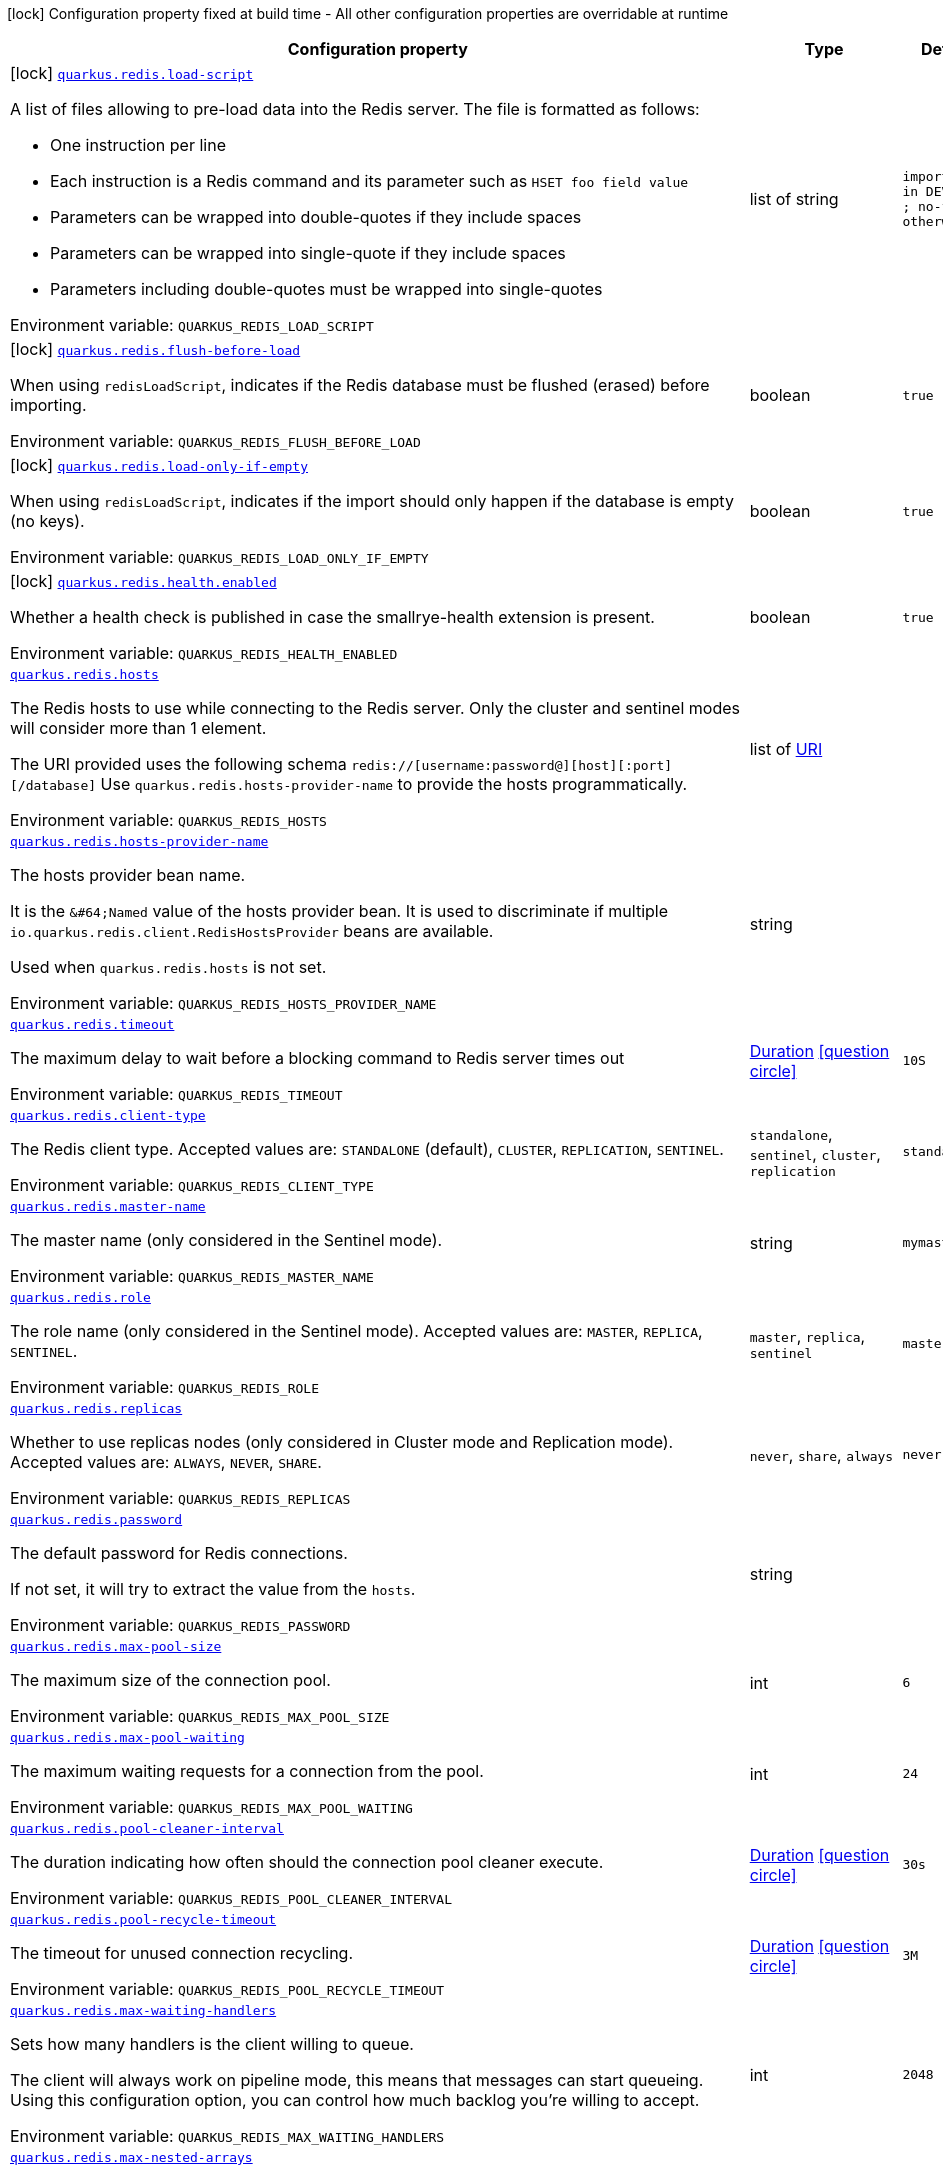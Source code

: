 [.configuration-legend]
icon:lock[title=Fixed at build time] Configuration property fixed at build time - All other configuration properties are overridable at runtime
[.configuration-reference.searchable, cols="80,.^10,.^10"]
|===

h|[.header-title]##Configuration property##
h|Type
h|Default

a|icon:lock[title=Fixed at build time] [[quarkus-redis-client_quarkus-redis-load-script]] [.property-path]##link:#quarkus-redis-client_quarkus-redis-load-script[`quarkus.redis.load-script`]##
ifdef::add-copy-button-to-config-props[]
config_property_copy_button:+++quarkus.redis.load-script+++[]
endif::add-copy-button-to-config-props[]


[.description]
--
A list of files allowing to pre-load data into the Redis server. The file is formatted as follows:

 - One instruction per line
 - Each instruction is a Redis command and its parameter such as `HSET foo field value`
 - Parameters can be wrapped into double-quotes if they include spaces
 - Parameters can be wrapped into single-quote if they include spaces
 - Parameters including double-quotes must be wrapped into single-quotes


ifdef::add-copy-button-to-env-var[]
Environment variable: env_var_with_copy_button:+++QUARKUS_REDIS_LOAD_SCRIPT+++[]
endif::add-copy-button-to-env-var[]
ifndef::add-copy-button-to-env-var[]
Environment variable: `+++QUARKUS_REDIS_LOAD_SCRIPT+++`
endif::add-copy-button-to-env-var[]
--
|list of string
|`import.redis in DEV, TEST ; no-file otherwise`

a|icon:lock[title=Fixed at build time] [[quarkus-redis-client_quarkus-redis-flush-before-load]] [.property-path]##link:#quarkus-redis-client_quarkus-redis-flush-before-load[`quarkus.redis.flush-before-load`]##
ifdef::add-copy-button-to-config-props[]
config_property_copy_button:+++quarkus.redis.flush-before-load+++[]
endif::add-copy-button-to-config-props[]


[.description]
--
When using `redisLoadScript`, indicates if the Redis database must be flushed (erased) before importing.


ifdef::add-copy-button-to-env-var[]
Environment variable: env_var_with_copy_button:+++QUARKUS_REDIS_FLUSH_BEFORE_LOAD+++[]
endif::add-copy-button-to-env-var[]
ifndef::add-copy-button-to-env-var[]
Environment variable: `+++QUARKUS_REDIS_FLUSH_BEFORE_LOAD+++`
endif::add-copy-button-to-env-var[]
--
|boolean
|`true`

a|icon:lock[title=Fixed at build time] [[quarkus-redis-client_quarkus-redis-load-only-if-empty]] [.property-path]##link:#quarkus-redis-client_quarkus-redis-load-only-if-empty[`quarkus.redis.load-only-if-empty`]##
ifdef::add-copy-button-to-config-props[]
config_property_copy_button:+++quarkus.redis.load-only-if-empty+++[]
endif::add-copy-button-to-config-props[]


[.description]
--
When using `redisLoadScript`, indicates if the import should only happen if the database is empty (no keys).


ifdef::add-copy-button-to-env-var[]
Environment variable: env_var_with_copy_button:+++QUARKUS_REDIS_LOAD_ONLY_IF_EMPTY+++[]
endif::add-copy-button-to-env-var[]
ifndef::add-copy-button-to-env-var[]
Environment variable: `+++QUARKUS_REDIS_LOAD_ONLY_IF_EMPTY+++`
endif::add-copy-button-to-env-var[]
--
|boolean
|`true`

a|icon:lock[title=Fixed at build time] [[quarkus-redis-client_quarkus-redis-health-enabled]] [.property-path]##link:#quarkus-redis-client_quarkus-redis-health-enabled[`quarkus.redis.health.enabled`]##
ifdef::add-copy-button-to-config-props[]
config_property_copy_button:+++quarkus.redis.health.enabled+++[]
endif::add-copy-button-to-config-props[]


[.description]
--
Whether a health check is published in case the smallrye-health extension is present.


ifdef::add-copy-button-to-env-var[]
Environment variable: env_var_with_copy_button:+++QUARKUS_REDIS_HEALTH_ENABLED+++[]
endif::add-copy-button-to-env-var[]
ifndef::add-copy-button-to-env-var[]
Environment variable: `+++QUARKUS_REDIS_HEALTH_ENABLED+++`
endif::add-copy-button-to-env-var[]
--
|boolean
|`true`

a| [[quarkus-redis-client_quarkus-redis-hosts]] [.property-path]##link:#quarkus-redis-client_quarkus-redis-hosts[`quarkus.redis.hosts`]##
ifdef::add-copy-button-to-config-props[]
config_property_copy_button:+++quarkus.redis.hosts+++[]
endif::add-copy-button-to-config-props[]


[.description]
--
The Redis hosts to use while connecting to the Redis server. Only the cluster and sentinel modes will consider more than 1 element.

The URI provided uses the following schema `redis://++[++username:password@++][++host++][++:port++][++/database++]++` Use `quarkus.redis.hosts-provider-name` to provide the hosts programmatically.


ifdef::add-copy-button-to-env-var[]
Environment variable: env_var_with_copy_button:+++QUARKUS_REDIS_HOSTS+++[]
endif::add-copy-button-to-env-var[]
ifndef::add-copy-button-to-env-var[]
Environment variable: `+++QUARKUS_REDIS_HOSTS+++`
endif::add-copy-button-to-env-var[]
--
|list of link:https://docs.oracle.com/en/java/javase/17/docs/api/java.base/java/net/URI.html[URI]
|

a| [[quarkus-redis-client_quarkus-redis-hosts-provider-name]] [.property-path]##link:#quarkus-redis-client_quarkus-redis-hosts-provider-name[`quarkus.redis.hosts-provider-name`]##
ifdef::add-copy-button-to-config-props[]
config_property_copy_button:+++quarkus.redis.hosts-provider-name+++[]
endif::add-copy-button-to-config-props[]


[.description]
--
The hosts provider bean name.

It is the `&++#++64;Named` value of the hosts provider bean. It is used to discriminate if multiple `io.quarkus.redis.client.RedisHostsProvider` beans are available.

Used when `quarkus.redis.hosts` is not set.


ifdef::add-copy-button-to-env-var[]
Environment variable: env_var_with_copy_button:+++QUARKUS_REDIS_HOSTS_PROVIDER_NAME+++[]
endif::add-copy-button-to-env-var[]
ifndef::add-copy-button-to-env-var[]
Environment variable: `+++QUARKUS_REDIS_HOSTS_PROVIDER_NAME+++`
endif::add-copy-button-to-env-var[]
--
|string
|

a| [[quarkus-redis-client_quarkus-redis-timeout]] [.property-path]##link:#quarkus-redis-client_quarkus-redis-timeout[`quarkus.redis.timeout`]##
ifdef::add-copy-button-to-config-props[]
config_property_copy_button:+++quarkus.redis.timeout+++[]
endif::add-copy-button-to-config-props[]


[.description]
--
The maximum delay to wait before a blocking command to Redis server times out


ifdef::add-copy-button-to-env-var[]
Environment variable: env_var_with_copy_button:+++QUARKUS_REDIS_TIMEOUT+++[]
endif::add-copy-button-to-env-var[]
ifndef::add-copy-button-to-env-var[]
Environment variable: `+++QUARKUS_REDIS_TIMEOUT+++`
endif::add-copy-button-to-env-var[]
--
|link:https://docs.oracle.com/en/java/javase/17/docs/api/java.base/java/time/Duration.html[Duration] link:#duration-note-anchor-quarkus-redis-client_quarkus-redis[icon:question-circle[title=More information about the Duration format]]
|`10S`

a| [[quarkus-redis-client_quarkus-redis-client-type]] [.property-path]##link:#quarkus-redis-client_quarkus-redis-client-type[`quarkus.redis.client-type`]##
ifdef::add-copy-button-to-config-props[]
config_property_copy_button:+++quarkus.redis.client-type+++[]
endif::add-copy-button-to-config-props[]


[.description]
--
The Redis client type. Accepted values are: `STANDALONE` (default), `CLUSTER`, `REPLICATION`, `SENTINEL`.


ifdef::add-copy-button-to-env-var[]
Environment variable: env_var_with_copy_button:+++QUARKUS_REDIS_CLIENT_TYPE+++[]
endif::add-copy-button-to-env-var[]
ifndef::add-copy-button-to-env-var[]
Environment variable: `+++QUARKUS_REDIS_CLIENT_TYPE+++`
endif::add-copy-button-to-env-var[]
--
a|`standalone`, `sentinel`, `cluster`, `replication`
|`standalone`

a| [[quarkus-redis-client_quarkus-redis-master-name]] [.property-path]##link:#quarkus-redis-client_quarkus-redis-master-name[`quarkus.redis.master-name`]##
ifdef::add-copy-button-to-config-props[]
config_property_copy_button:+++quarkus.redis.master-name+++[]
endif::add-copy-button-to-config-props[]


[.description]
--
The master name (only considered in the Sentinel mode).


ifdef::add-copy-button-to-env-var[]
Environment variable: env_var_with_copy_button:+++QUARKUS_REDIS_MASTER_NAME+++[]
endif::add-copy-button-to-env-var[]
ifndef::add-copy-button-to-env-var[]
Environment variable: `+++QUARKUS_REDIS_MASTER_NAME+++`
endif::add-copy-button-to-env-var[]
--
|string
|`mymaster`

a| [[quarkus-redis-client_quarkus-redis-role]] [.property-path]##link:#quarkus-redis-client_quarkus-redis-role[`quarkus.redis.role`]##
ifdef::add-copy-button-to-config-props[]
config_property_copy_button:+++quarkus.redis.role+++[]
endif::add-copy-button-to-config-props[]


[.description]
--
The role name (only considered in the Sentinel mode). Accepted values are: `MASTER`, `REPLICA`, `SENTINEL`.


ifdef::add-copy-button-to-env-var[]
Environment variable: env_var_with_copy_button:+++QUARKUS_REDIS_ROLE+++[]
endif::add-copy-button-to-env-var[]
ifndef::add-copy-button-to-env-var[]
Environment variable: `+++QUARKUS_REDIS_ROLE+++`
endif::add-copy-button-to-env-var[]
--
a|`master`, `replica`, `sentinel`
|`master`

a| [[quarkus-redis-client_quarkus-redis-replicas]] [.property-path]##link:#quarkus-redis-client_quarkus-redis-replicas[`quarkus.redis.replicas`]##
ifdef::add-copy-button-to-config-props[]
config_property_copy_button:+++quarkus.redis.replicas+++[]
endif::add-copy-button-to-config-props[]


[.description]
--
Whether to use replicas nodes (only considered in Cluster mode and Replication mode). Accepted values are: `ALWAYS`, `NEVER`, `SHARE`.


ifdef::add-copy-button-to-env-var[]
Environment variable: env_var_with_copy_button:+++QUARKUS_REDIS_REPLICAS+++[]
endif::add-copy-button-to-env-var[]
ifndef::add-copy-button-to-env-var[]
Environment variable: `+++QUARKUS_REDIS_REPLICAS+++`
endif::add-copy-button-to-env-var[]
--
a|`never`, `share`, `always`
|`never`

a| [[quarkus-redis-client_quarkus-redis-password]] [.property-path]##link:#quarkus-redis-client_quarkus-redis-password[`quarkus.redis.password`]##
ifdef::add-copy-button-to-config-props[]
config_property_copy_button:+++quarkus.redis.password+++[]
endif::add-copy-button-to-config-props[]


[.description]
--
The default password for Redis connections.

If not set, it will try to extract the value from the `hosts`.


ifdef::add-copy-button-to-env-var[]
Environment variable: env_var_with_copy_button:+++QUARKUS_REDIS_PASSWORD+++[]
endif::add-copy-button-to-env-var[]
ifndef::add-copy-button-to-env-var[]
Environment variable: `+++QUARKUS_REDIS_PASSWORD+++`
endif::add-copy-button-to-env-var[]
--
|string
|

a| [[quarkus-redis-client_quarkus-redis-max-pool-size]] [.property-path]##link:#quarkus-redis-client_quarkus-redis-max-pool-size[`quarkus.redis.max-pool-size`]##
ifdef::add-copy-button-to-config-props[]
config_property_copy_button:+++quarkus.redis.max-pool-size+++[]
endif::add-copy-button-to-config-props[]


[.description]
--
The maximum size of the connection pool.


ifdef::add-copy-button-to-env-var[]
Environment variable: env_var_with_copy_button:+++QUARKUS_REDIS_MAX_POOL_SIZE+++[]
endif::add-copy-button-to-env-var[]
ifndef::add-copy-button-to-env-var[]
Environment variable: `+++QUARKUS_REDIS_MAX_POOL_SIZE+++`
endif::add-copy-button-to-env-var[]
--
|int
|`6`

a| [[quarkus-redis-client_quarkus-redis-max-pool-waiting]] [.property-path]##link:#quarkus-redis-client_quarkus-redis-max-pool-waiting[`quarkus.redis.max-pool-waiting`]##
ifdef::add-copy-button-to-config-props[]
config_property_copy_button:+++quarkus.redis.max-pool-waiting+++[]
endif::add-copy-button-to-config-props[]


[.description]
--
The maximum waiting requests for a connection from the pool.


ifdef::add-copy-button-to-env-var[]
Environment variable: env_var_with_copy_button:+++QUARKUS_REDIS_MAX_POOL_WAITING+++[]
endif::add-copy-button-to-env-var[]
ifndef::add-copy-button-to-env-var[]
Environment variable: `+++QUARKUS_REDIS_MAX_POOL_WAITING+++`
endif::add-copy-button-to-env-var[]
--
|int
|`24`

a| [[quarkus-redis-client_quarkus-redis-pool-cleaner-interval]] [.property-path]##link:#quarkus-redis-client_quarkus-redis-pool-cleaner-interval[`quarkus.redis.pool-cleaner-interval`]##
ifdef::add-copy-button-to-config-props[]
config_property_copy_button:+++quarkus.redis.pool-cleaner-interval+++[]
endif::add-copy-button-to-config-props[]


[.description]
--
The duration indicating how often should the connection pool cleaner execute.


ifdef::add-copy-button-to-env-var[]
Environment variable: env_var_with_copy_button:+++QUARKUS_REDIS_POOL_CLEANER_INTERVAL+++[]
endif::add-copy-button-to-env-var[]
ifndef::add-copy-button-to-env-var[]
Environment variable: `+++QUARKUS_REDIS_POOL_CLEANER_INTERVAL+++`
endif::add-copy-button-to-env-var[]
--
|link:https://docs.oracle.com/en/java/javase/17/docs/api/java.base/java/time/Duration.html[Duration] link:#duration-note-anchor-quarkus-redis-client_quarkus-redis[icon:question-circle[title=More information about the Duration format]]
|`30s`

a| [[quarkus-redis-client_quarkus-redis-pool-recycle-timeout]] [.property-path]##link:#quarkus-redis-client_quarkus-redis-pool-recycle-timeout[`quarkus.redis.pool-recycle-timeout`]##
ifdef::add-copy-button-to-config-props[]
config_property_copy_button:+++quarkus.redis.pool-recycle-timeout+++[]
endif::add-copy-button-to-config-props[]


[.description]
--
The timeout for unused connection recycling.


ifdef::add-copy-button-to-env-var[]
Environment variable: env_var_with_copy_button:+++QUARKUS_REDIS_POOL_RECYCLE_TIMEOUT+++[]
endif::add-copy-button-to-env-var[]
ifndef::add-copy-button-to-env-var[]
Environment variable: `+++QUARKUS_REDIS_POOL_RECYCLE_TIMEOUT+++`
endif::add-copy-button-to-env-var[]
--
|link:https://docs.oracle.com/en/java/javase/17/docs/api/java.base/java/time/Duration.html[Duration] link:#duration-note-anchor-quarkus-redis-client_quarkus-redis[icon:question-circle[title=More information about the Duration format]]
|`3M`

a| [[quarkus-redis-client_quarkus-redis-max-waiting-handlers]] [.property-path]##link:#quarkus-redis-client_quarkus-redis-max-waiting-handlers[`quarkus.redis.max-waiting-handlers`]##
ifdef::add-copy-button-to-config-props[]
config_property_copy_button:+++quarkus.redis.max-waiting-handlers+++[]
endif::add-copy-button-to-config-props[]


[.description]
--
Sets how many handlers is the client willing to queue.

The client will always work on pipeline mode, this means that messages can start queueing. Using this configuration option, you can control how much backlog you're willing to accept.


ifdef::add-copy-button-to-env-var[]
Environment variable: env_var_with_copy_button:+++QUARKUS_REDIS_MAX_WAITING_HANDLERS+++[]
endif::add-copy-button-to-env-var[]
ifndef::add-copy-button-to-env-var[]
Environment variable: `+++QUARKUS_REDIS_MAX_WAITING_HANDLERS+++`
endif::add-copy-button-to-env-var[]
--
|int
|`2048`

a| [[quarkus-redis-client_quarkus-redis-max-nested-arrays]] [.property-path]##link:#quarkus-redis-client_quarkus-redis-max-nested-arrays[`quarkus.redis.max-nested-arrays`]##
ifdef::add-copy-button-to-config-props[]
config_property_copy_button:+++quarkus.redis.max-nested-arrays+++[]
endif::add-copy-button-to-config-props[]


[.description]
--
Tune how much nested arrays are allowed on a Redis response. This affects the parser performance.


ifdef::add-copy-button-to-env-var[]
Environment variable: env_var_with_copy_button:+++QUARKUS_REDIS_MAX_NESTED_ARRAYS+++[]
endif::add-copy-button-to-env-var[]
ifndef::add-copy-button-to-env-var[]
Environment variable: `+++QUARKUS_REDIS_MAX_NESTED_ARRAYS+++`
endif::add-copy-button-to-env-var[]
--
|int
|`32`

a| [[quarkus-redis-client_quarkus-redis-reconnect-attempts]] [.property-path]##link:#quarkus-redis-client_quarkus-redis-reconnect-attempts[`quarkus.redis.reconnect-attempts`]##
ifdef::add-copy-button-to-config-props[]
config_property_copy_button:+++quarkus.redis.reconnect-attempts+++[]
endif::add-copy-button-to-config-props[]


[.description]
--
The number of reconnection attempts when a pooled connection cannot be established on first try.


ifdef::add-copy-button-to-env-var[]
Environment variable: env_var_with_copy_button:+++QUARKUS_REDIS_RECONNECT_ATTEMPTS+++[]
endif::add-copy-button-to-env-var[]
ifndef::add-copy-button-to-env-var[]
Environment variable: `+++QUARKUS_REDIS_RECONNECT_ATTEMPTS+++`
endif::add-copy-button-to-env-var[]
--
|int
|`0`

a| [[quarkus-redis-client_quarkus-redis-reconnect-interval]] [.property-path]##link:#quarkus-redis-client_quarkus-redis-reconnect-interval[`quarkus.redis.reconnect-interval`]##
ifdef::add-copy-button-to-config-props[]
config_property_copy_button:+++quarkus.redis.reconnect-interval+++[]
endif::add-copy-button-to-config-props[]


[.description]
--
The interval between reconnection attempts when a pooled connection cannot be established on first try.


ifdef::add-copy-button-to-env-var[]
Environment variable: env_var_with_copy_button:+++QUARKUS_REDIS_RECONNECT_INTERVAL+++[]
endif::add-copy-button-to-env-var[]
ifndef::add-copy-button-to-env-var[]
Environment variable: `+++QUARKUS_REDIS_RECONNECT_INTERVAL+++`
endif::add-copy-button-to-env-var[]
--
|link:https://docs.oracle.com/en/java/javase/17/docs/api/java.base/java/time/Duration.html[Duration] link:#duration-note-anchor-quarkus-redis-client_quarkus-redis[icon:question-circle[title=More information about the Duration format]]
|`1S`

a| [[quarkus-redis-client_quarkus-redis-protocol-negotiation]] [.property-path]##link:#quarkus-redis-client_quarkus-redis-protocol-negotiation[`quarkus.redis.protocol-negotiation`]##
ifdef::add-copy-button-to-config-props[]
config_property_copy_button:+++quarkus.redis.protocol-negotiation+++[]
endif::add-copy-button-to-config-props[]


[.description]
--
Should the client perform `RESP` protocol negotiation during the connection handshake.


ifdef::add-copy-button-to-env-var[]
Environment variable: env_var_with_copy_button:+++QUARKUS_REDIS_PROTOCOL_NEGOTIATION+++[]
endif::add-copy-button-to-env-var[]
ifndef::add-copy-button-to-env-var[]
Environment variable: `+++QUARKUS_REDIS_PROTOCOL_NEGOTIATION+++`
endif::add-copy-button-to-env-var[]
--
|boolean
|`true`

a| [[quarkus-redis-client_quarkus-redis-preferred-protocol-version]] [.property-path]##link:#quarkus-redis-client_quarkus-redis-preferred-protocol-version[`quarkus.redis.preferred-protocol-version`]##
ifdef::add-copy-button-to-config-props[]
config_property_copy_button:+++quarkus.redis.preferred-protocol-version+++[]
endif::add-copy-button-to-config-props[]


[.description]
--
The preferred protocol version to be used during protocol negotiation. When not set, defaults to RESP 3. When protocol negotiation is disabled, this setting has no effect.


ifdef::add-copy-button-to-env-var[]
Environment variable: env_var_with_copy_button:+++QUARKUS_REDIS_PREFERRED_PROTOCOL_VERSION+++[]
endif::add-copy-button-to-env-var[]
ifndef::add-copy-button-to-env-var[]
Environment variable: `+++QUARKUS_REDIS_PREFERRED_PROTOCOL_VERSION+++`
endif::add-copy-button-to-env-var[]
--
a|`resp2`, `resp3`
|`resp3`

a| [[quarkus-redis-client_quarkus-redis-hash-slot-cache-ttl]] [.property-path]##link:#quarkus-redis-client_quarkus-redis-hash-slot-cache-ttl[`quarkus.redis.hash-slot-cache-ttl`]##
ifdef::add-copy-button-to-config-props[]
config_property_copy_button:+++quarkus.redis.hash-slot-cache-ttl+++[]
endif::add-copy-button-to-config-props[]


[.description]
--
The TTL of the hash slot cache. A hash slot cache is used by the clustered Redis client to prevent constantly sending `CLUSTER SLOTS` commands to the first statically configured cluster node.

This setting is only meaningful in case of a clustered Redis client and has no effect otherwise.


ifdef::add-copy-button-to-env-var[]
Environment variable: env_var_with_copy_button:+++QUARKUS_REDIS_HASH_SLOT_CACHE_TTL+++[]
endif::add-copy-button-to-env-var[]
ifndef::add-copy-button-to-env-var[]
Environment variable: `+++QUARKUS_REDIS_HASH_SLOT_CACHE_TTL+++`
endif::add-copy-button-to-env-var[]
--
|link:https://docs.oracle.com/en/java/javase/17/docs/api/java.base/java/time/Duration.html[Duration] link:#duration-note-anchor-quarkus-redis-client_quarkus-redis[icon:question-circle[title=More information about the Duration format]]
|`1S`

a| [[quarkus-redis-client_quarkus-redis-auto-failover]] [.property-path]##link:#quarkus-redis-client_quarkus-redis-auto-failover[`quarkus.redis.auto-failover`]##
ifdef::add-copy-button-to-config-props[]
config_property_copy_button:+++quarkus.redis.auto-failover+++[]
endif::add-copy-button-to-config-props[]


[.description]
--
Whether automatic failover is enabled. This only makes sense for sentinel clients with role of `MASTER` and is ignored otherwise.

If enabled, the sentinel client will additionally create a connection to one sentinel node and watch for failover events. When new master is elected, all connections to the old master are automatically closed and new connections to the new master are created. Automatic failover makes sense for connections executing regular commands, but not for connections used to subscribe to Redis pub/sub channels.

Note that there is a brief period of time between the old master failing and the new master being elected when the existing connections will temporarily fail all operations. After the new master is elected, the connections will automatically fail over and start working again.


ifdef::add-copy-button-to-env-var[]
Environment variable: env_var_with_copy_button:+++QUARKUS_REDIS_AUTO_FAILOVER+++[]
endif::add-copy-button-to-env-var[]
ifndef::add-copy-button-to-env-var[]
Environment variable: `+++QUARKUS_REDIS_AUTO_FAILOVER+++`
endif::add-copy-button-to-env-var[]
--
|boolean
|`false`

a| [[quarkus-redis-client_quarkus-redis-topology]] [.property-path]##link:#quarkus-redis-client_quarkus-redis-topology[`quarkus.redis.topology`]##
ifdef::add-copy-button-to-config-props[]
config_property_copy_button:+++quarkus.redis.topology+++[]
endif::add-copy-button-to-config-props[]


[.description]
--
How the Redis topology is obtained. By default, the topology is discovered automatically. This is the only mode for the clustered and sentinel client. For replication client, topology may be set _statically_.

In case of a static topology for replication Redis client, the first node in the list is considered a _master_ and the remaining nodes in the list are considered _replicas_.


ifdef::add-copy-button-to-env-var[]
Environment variable: env_var_with_copy_button:+++QUARKUS_REDIS_TOPOLOGY+++[]
endif::add-copy-button-to-env-var[]
ifndef::add-copy-button-to-env-var[]
Environment variable: `+++QUARKUS_REDIS_TOPOLOGY+++`
endif::add-copy-button-to-env-var[]
--
a|`discover`, `static`
|`discover`

a| [[quarkus-redis-client_quarkus-redis-client-name]] [.property-path]##link:#quarkus-redis-client_quarkus-redis-client-name[`quarkus.redis.client-name`]##
ifdef::add-copy-button-to-config-props[]
config_property_copy_button:+++quarkus.redis.client-name+++[]
endif::add-copy-button-to-config-props[]


[.description]
--
The client name used to identify the connection.

If the `RedisClientConfig++#++configureClientName()` is enabled, and this property is not set it will attempt to extract the value from the `RedisClientName++#++value()` annotation.

If the `RedisClientConfig++#++configureClientName()` is enabled, both this property and the `RedisClientName++#++value()` must adhere to the pattern '++[++a-zA-Z0-9++\\++-_.~++]*++'; if not, this may result in an incorrect client name after URI encoding.


ifdef::add-copy-button-to-env-var[]
Environment variable: env_var_with_copy_button:+++QUARKUS_REDIS_CLIENT_NAME+++[]
endif::add-copy-button-to-env-var[]
ifndef::add-copy-button-to-env-var[]
Environment variable: `+++QUARKUS_REDIS_CLIENT_NAME+++`
endif::add-copy-button-to-env-var[]
--
|string
|

a| [[quarkus-redis-client_quarkus-redis-configure-client-name]] [.property-path]##link:#quarkus-redis-client_quarkus-redis-configure-client-name[`quarkus.redis.configure-client-name`]##
ifdef::add-copy-button-to-config-props[]
config_property_copy_button:+++quarkus.redis.configure-client-name+++[]
endif::add-copy-button-to-config-props[]


[.description]
--
Whether it should set the client name while connecting with Redis.

This is necessary because Redis only accepts `client=my-client-name` query parameter in version 6{plus}.

This property can be used with `RedisClientConfig++#++clientName()` configuration.


ifdef::add-copy-button-to-env-var[]
Environment variable: env_var_with_copy_button:+++QUARKUS_REDIS_CONFIGURE_CLIENT_NAME+++[]
endif::add-copy-button-to-env-var[]
ifndef::add-copy-button-to-env-var[]
Environment variable: `+++QUARKUS_REDIS_CONFIGURE_CLIENT_NAME+++`
endif::add-copy-button-to-env-var[]
--
|boolean
|`false`

a| [[quarkus-redis-client_quarkus-redis-tls-configuration-name]] [.property-path]##link:#quarkus-redis-client_quarkus-redis-tls-configuration-name[`quarkus.redis.tls-configuration-name`]##
ifdef::add-copy-button-to-config-props[]
config_property_copy_button:+++quarkus.redis.tls-configuration-name+++[]
endif::add-copy-button-to-config-props[]


[.description]
--
The name of the TLS configuration to use.

If a name is configured, it uses the configuration from `quarkus.tls.<name>.++*++` If a name is configured, but no TLS configuration is found with that name then an error will be thrown.

If no TLS configuration name is set then, `quarkus.redis.$client-name.tls` will be used.

The default TLS configuration is *not* used by default.


ifdef::add-copy-button-to-env-var[]
Environment variable: env_var_with_copy_button:+++QUARKUS_REDIS_TLS_CONFIGURATION_NAME+++[]
endif::add-copy-button-to-env-var[]
ifndef::add-copy-button-to-env-var[]
Environment variable: `+++QUARKUS_REDIS_TLS_CONFIGURATION_NAME+++`
endif::add-copy-button-to-env-var[]
--
|string
|

a|icon:lock[title=Fixed at build time] [[quarkus-redis-client_quarkus-redis-redis-client-name-load-script]] [.property-path]##link:#quarkus-redis-client_quarkus-redis-redis-client-name-load-script[`quarkus.redis."redis-client-name".load-script`]##
ifdef::add-copy-button-to-config-props[]
config_property_copy_button:+++quarkus.redis."redis-client-name".load-script+++[]
endif::add-copy-button-to-config-props[]


[.description]
--
A list of files allowing to pre-load data into the Redis server. The file is formatted as follows:

 - One instruction per line
 - Each instruction is a Redis command and its parameter such as `HSET foo field value`
 - Parameters can be wrapped into double-quotes if they include spaces
 - Parameters can be wrapped into single-quote if they include spaces
 - Parameters including double-quotes must be wrapped into single-quotes


ifdef::add-copy-button-to-env-var[]
Environment variable: env_var_with_copy_button:+++QUARKUS_REDIS__REDIS_CLIENT_NAME__LOAD_SCRIPT+++[]
endif::add-copy-button-to-env-var[]
ifndef::add-copy-button-to-env-var[]
Environment variable: `+++QUARKUS_REDIS__REDIS_CLIENT_NAME__LOAD_SCRIPT+++`
endif::add-copy-button-to-env-var[]
--
|list of string
|`import.redis in DEV, TEST ; no-file otherwise`

a|icon:lock[title=Fixed at build time] [[quarkus-redis-client_quarkus-redis-redis-client-name-flush-before-load]] [.property-path]##link:#quarkus-redis-client_quarkus-redis-redis-client-name-flush-before-load[`quarkus.redis."redis-client-name".flush-before-load`]##
ifdef::add-copy-button-to-config-props[]
config_property_copy_button:+++quarkus.redis."redis-client-name".flush-before-load+++[]
endif::add-copy-button-to-config-props[]


[.description]
--
When using `redisLoadScript`, indicates if the Redis database must be flushed (erased) before importing.


ifdef::add-copy-button-to-env-var[]
Environment variable: env_var_with_copy_button:+++QUARKUS_REDIS__REDIS_CLIENT_NAME__FLUSH_BEFORE_LOAD+++[]
endif::add-copy-button-to-env-var[]
ifndef::add-copy-button-to-env-var[]
Environment variable: `+++QUARKUS_REDIS__REDIS_CLIENT_NAME__FLUSH_BEFORE_LOAD+++`
endif::add-copy-button-to-env-var[]
--
|boolean
|`true`

a|icon:lock[title=Fixed at build time] [[quarkus-redis-client_quarkus-redis-redis-client-name-load-only-if-empty]] [.property-path]##link:#quarkus-redis-client_quarkus-redis-redis-client-name-load-only-if-empty[`quarkus.redis."redis-client-name".load-only-if-empty`]##
ifdef::add-copy-button-to-config-props[]
config_property_copy_button:+++quarkus.redis."redis-client-name".load-only-if-empty+++[]
endif::add-copy-button-to-config-props[]


[.description]
--
When using `redisLoadScript`, indicates if the import should only happen if the database is empty (no keys).


ifdef::add-copy-button-to-env-var[]
Environment variable: env_var_with_copy_button:+++QUARKUS_REDIS__REDIS_CLIENT_NAME__LOAD_ONLY_IF_EMPTY+++[]
endif::add-copy-button-to-env-var[]
ifndef::add-copy-button-to-env-var[]
Environment variable: `+++QUARKUS_REDIS__REDIS_CLIENT_NAME__LOAD_ONLY_IF_EMPTY+++`
endif::add-copy-button-to-env-var[]
--
|boolean
|`true`

a| [[quarkus-redis-client_quarkus-redis-redis-client-name-hosts]] [.property-path]##link:#quarkus-redis-client_quarkus-redis-redis-client-name-hosts[`quarkus.redis."redis-client-name".hosts`]##
ifdef::add-copy-button-to-config-props[]
config_property_copy_button:+++quarkus.redis."redis-client-name".hosts+++[]
endif::add-copy-button-to-config-props[]


[.description]
--
The Redis hosts to use while connecting to the Redis server. Only the cluster and sentinel modes will consider more than 1 element.

The URI provided uses the following schema `redis://++[++username:password@++][++host++][++:port++][++/database++]++` Use `quarkus.redis.hosts-provider-name` to provide the hosts programmatically.


ifdef::add-copy-button-to-env-var[]
Environment variable: env_var_with_copy_button:+++QUARKUS_REDIS__REDIS_CLIENT_NAME__HOSTS+++[]
endif::add-copy-button-to-env-var[]
ifndef::add-copy-button-to-env-var[]
Environment variable: `+++QUARKUS_REDIS__REDIS_CLIENT_NAME__HOSTS+++`
endif::add-copy-button-to-env-var[]
--
|list of link:https://docs.oracle.com/en/java/javase/17/docs/api/java.base/java/net/URI.html[URI]
|

a| [[quarkus-redis-client_quarkus-redis-redis-client-name-hosts-provider-name]] [.property-path]##link:#quarkus-redis-client_quarkus-redis-redis-client-name-hosts-provider-name[`quarkus.redis."redis-client-name".hosts-provider-name`]##
ifdef::add-copy-button-to-config-props[]
config_property_copy_button:+++quarkus.redis."redis-client-name".hosts-provider-name+++[]
endif::add-copy-button-to-config-props[]


[.description]
--
The hosts provider bean name.

It is the `&++#++64;Named` value of the hosts provider bean. It is used to discriminate if multiple `io.quarkus.redis.client.RedisHostsProvider` beans are available.

Used when `quarkus.redis.hosts` is not set.


ifdef::add-copy-button-to-env-var[]
Environment variable: env_var_with_copy_button:+++QUARKUS_REDIS__REDIS_CLIENT_NAME__HOSTS_PROVIDER_NAME+++[]
endif::add-copy-button-to-env-var[]
ifndef::add-copy-button-to-env-var[]
Environment variable: `+++QUARKUS_REDIS__REDIS_CLIENT_NAME__HOSTS_PROVIDER_NAME+++`
endif::add-copy-button-to-env-var[]
--
|string
|

a| [[quarkus-redis-client_quarkus-redis-redis-client-name-timeout]] [.property-path]##link:#quarkus-redis-client_quarkus-redis-redis-client-name-timeout[`quarkus.redis."redis-client-name".timeout`]##
ifdef::add-copy-button-to-config-props[]
config_property_copy_button:+++quarkus.redis."redis-client-name".timeout+++[]
endif::add-copy-button-to-config-props[]


[.description]
--
The maximum delay to wait before a blocking command to Redis server times out


ifdef::add-copy-button-to-env-var[]
Environment variable: env_var_with_copy_button:+++QUARKUS_REDIS__REDIS_CLIENT_NAME__TIMEOUT+++[]
endif::add-copy-button-to-env-var[]
ifndef::add-copy-button-to-env-var[]
Environment variable: `+++QUARKUS_REDIS__REDIS_CLIENT_NAME__TIMEOUT+++`
endif::add-copy-button-to-env-var[]
--
|link:https://docs.oracle.com/en/java/javase/17/docs/api/java.base/java/time/Duration.html[Duration] link:#duration-note-anchor-quarkus-redis-client_quarkus-redis[icon:question-circle[title=More information about the Duration format]]
|`10S`

a| [[quarkus-redis-client_quarkus-redis-redis-client-name-client-type]] [.property-path]##link:#quarkus-redis-client_quarkus-redis-redis-client-name-client-type[`quarkus.redis."redis-client-name".client-type`]##
ifdef::add-copy-button-to-config-props[]
config_property_copy_button:+++quarkus.redis."redis-client-name".client-type+++[]
endif::add-copy-button-to-config-props[]


[.description]
--
The Redis client type. Accepted values are: `STANDALONE` (default), `CLUSTER`, `REPLICATION`, `SENTINEL`.


ifdef::add-copy-button-to-env-var[]
Environment variable: env_var_with_copy_button:+++QUARKUS_REDIS__REDIS_CLIENT_NAME__CLIENT_TYPE+++[]
endif::add-copy-button-to-env-var[]
ifndef::add-copy-button-to-env-var[]
Environment variable: `+++QUARKUS_REDIS__REDIS_CLIENT_NAME__CLIENT_TYPE+++`
endif::add-copy-button-to-env-var[]
--
a|`standalone`, `sentinel`, `cluster`, `replication`
|`standalone`

a| [[quarkus-redis-client_quarkus-redis-redis-client-name-master-name]] [.property-path]##link:#quarkus-redis-client_quarkus-redis-redis-client-name-master-name[`quarkus.redis."redis-client-name".master-name`]##
ifdef::add-copy-button-to-config-props[]
config_property_copy_button:+++quarkus.redis."redis-client-name".master-name+++[]
endif::add-copy-button-to-config-props[]


[.description]
--
The master name (only considered in the Sentinel mode).


ifdef::add-copy-button-to-env-var[]
Environment variable: env_var_with_copy_button:+++QUARKUS_REDIS__REDIS_CLIENT_NAME__MASTER_NAME+++[]
endif::add-copy-button-to-env-var[]
ifndef::add-copy-button-to-env-var[]
Environment variable: `+++QUARKUS_REDIS__REDIS_CLIENT_NAME__MASTER_NAME+++`
endif::add-copy-button-to-env-var[]
--
|string
|`mymaster`

a| [[quarkus-redis-client_quarkus-redis-redis-client-name-role]] [.property-path]##link:#quarkus-redis-client_quarkus-redis-redis-client-name-role[`quarkus.redis."redis-client-name".role`]##
ifdef::add-copy-button-to-config-props[]
config_property_copy_button:+++quarkus.redis."redis-client-name".role+++[]
endif::add-copy-button-to-config-props[]


[.description]
--
The role name (only considered in the Sentinel mode). Accepted values are: `MASTER`, `REPLICA`, `SENTINEL`.


ifdef::add-copy-button-to-env-var[]
Environment variable: env_var_with_copy_button:+++QUARKUS_REDIS__REDIS_CLIENT_NAME__ROLE+++[]
endif::add-copy-button-to-env-var[]
ifndef::add-copy-button-to-env-var[]
Environment variable: `+++QUARKUS_REDIS__REDIS_CLIENT_NAME__ROLE+++`
endif::add-copy-button-to-env-var[]
--
a|`master`, `replica`, `sentinel`
|`master`

a| [[quarkus-redis-client_quarkus-redis-redis-client-name-replicas]] [.property-path]##link:#quarkus-redis-client_quarkus-redis-redis-client-name-replicas[`quarkus.redis."redis-client-name".replicas`]##
ifdef::add-copy-button-to-config-props[]
config_property_copy_button:+++quarkus.redis."redis-client-name".replicas+++[]
endif::add-copy-button-to-config-props[]


[.description]
--
Whether to use replicas nodes (only considered in Cluster mode and Replication mode). Accepted values are: `ALWAYS`, `NEVER`, `SHARE`.


ifdef::add-copy-button-to-env-var[]
Environment variable: env_var_with_copy_button:+++QUARKUS_REDIS__REDIS_CLIENT_NAME__REPLICAS+++[]
endif::add-copy-button-to-env-var[]
ifndef::add-copy-button-to-env-var[]
Environment variable: `+++QUARKUS_REDIS__REDIS_CLIENT_NAME__REPLICAS+++`
endif::add-copy-button-to-env-var[]
--
a|`never`, `share`, `always`
|`never`

a| [[quarkus-redis-client_quarkus-redis-redis-client-name-password]] [.property-path]##link:#quarkus-redis-client_quarkus-redis-redis-client-name-password[`quarkus.redis."redis-client-name".password`]##
ifdef::add-copy-button-to-config-props[]
config_property_copy_button:+++quarkus.redis."redis-client-name".password+++[]
endif::add-copy-button-to-config-props[]


[.description]
--
The default password for Redis connections.

If not set, it will try to extract the value from the `hosts`.


ifdef::add-copy-button-to-env-var[]
Environment variable: env_var_with_copy_button:+++QUARKUS_REDIS__REDIS_CLIENT_NAME__PASSWORD+++[]
endif::add-copy-button-to-env-var[]
ifndef::add-copy-button-to-env-var[]
Environment variable: `+++QUARKUS_REDIS__REDIS_CLIENT_NAME__PASSWORD+++`
endif::add-copy-button-to-env-var[]
--
|string
|

a| [[quarkus-redis-client_quarkus-redis-redis-client-name-max-pool-size]] [.property-path]##link:#quarkus-redis-client_quarkus-redis-redis-client-name-max-pool-size[`quarkus.redis."redis-client-name".max-pool-size`]##
ifdef::add-copy-button-to-config-props[]
config_property_copy_button:+++quarkus.redis."redis-client-name".max-pool-size+++[]
endif::add-copy-button-to-config-props[]


[.description]
--
The maximum size of the connection pool.


ifdef::add-copy-button-to-env-var[]
Environment variable: env_var_with_copy_button:+++QUARKUS_REDIS__REDIS_CLIENT_NAME__MAX_POOL_SIZE+++[]
endif::add-copy-button-to-env-var[]
ifndef::add-copy-button-to-env-var[]
Environment variable: `+++QUARKUS_REDIS__REDIS_CLIENT_NAME__MAX_POOL_SIZE+++`
endif::add-copy-button-to-env-var[]
--
|int
|`6`

a| [[quarkus-redis-client_quarkus-redis-redis-client-name-max-pool-waiting]] [.property-path]##link:#quarkus-redis-client_quarkus-redis-redis-client-name-max-pool-waiting[`quarkus.redis."redis-client-name".max-pool-waiting`]##
ifdef::add-copy-button-to-config-props[]
config_property_copy_button:+++quarkus.redis."redis-client-name".max-pool-waiting+++[]
endif::add-copy-button-to-config-props[]


[.description]
--
The maximum waiting requests for a connection from the pool.


ifdef::add-copy-button-to-env-var[]
Environment variable: env_var_with_copy_button:+++QUARKUS_REDIS__REDIS_CLIENT_NAME__MAX_POOL_WAITING+++[]
endif::add-copy-button-to-env-var[]
ifndef::add-copy-button-to-env-var[]
Environment variable: `+++QUARKUS_REDIS__REDIS_CLIENT_NAME__MAX_POOL_WAITING+++`
endif::add-copy-button-to-env-var[]
--
|int
|`24`

a| [[quarkus-redis-client_quarkus-redis-redis-client-name-pool-cleaner-interval]] [.property-path]##link:#quarkus-redis-client_quarkus-redis-redis-client-name-pool-cleaner-interval[`quarkus.redis."redis-client-name".pool-cleaner-interval`]##
ifdef::add-copy-button-to-config-props[]
config_property_copy_button:+++quarkus.redis."redis-client-name".pool-cleaner-interval+++[]
endif::add-copy-button-to-config-props[]


[.description]
--
The duration indicating how often should the connection pool cleaner execute.


ifdef::add-copy-button-to-env-var[]
Environment variable: env_var_with_copy_button:+++QUARKUS_REDIS__REDIS_CLIENT_NAME__POOL_CLEANER_INTERVAL+++[]
endif::add-copy-button-to-env-var[]
ifndef::add-copy-button-to-env-var[]
Environment variable: `+++QUARKUS_REDIS__REDIS_CLIENT_NAME__POOL_CLEANER_INTERVAL+++`
endif::add-copy-button-to-env-var[]
--
|link:https://docs.oracle.com/en/java/javase/17/docs/api/java.base/java/time/Duration.html[Duration] link:#duration-note-anchor-quarkus-redis-client_quarkus-redis[icon:question-circle[title=More information about the Duration format]]
|`30s`

a| [[quarkus-redis-client_quarkus-redis-redis-client-name-pool-recycle-timeout]] [.property-path]##link:#quarkus-redis-client_quarkus-redis-redis-client-name-pool-recycle-timeout[`quarkus.redis."redis-client-name".pool-recycle-timeout`]##
ifdef::add-copy-button-to-config-props[]
config_property_copy_button:+++quarkus.redis."redis-client-name".pool-recycle-timeout+++[]
endif::add-copy-button-to-config-props[]


[.description]
--
The timeout for unused connection recycling.


ifdef::add-copy-button-to-env-var[]
Environment variable: env_var_with_copy_button:+++QUARKUS_REDIS__REDIS_CLIENT_NAME__POOL_RECYCLE_TIMEOUT+++[]
endif::add-copy-button-to-env-var[]
ifndef::add-copy-button-to-env-var[]
Environment variable: `+++QUARKUS_REDIS__REDIS_CLIENT_NAME__POOL_RECYCLE_TIMEOUT+++`
endif::add-copy-button-to-env-var[]
--
|link:https://docs.oracle.com/en/java/javase/17/docs/api/java.base/java/time/Duration.html[Duration] link:#duration-note-anchor-quarkus-redis-client_quarkus-redis[icon:question-circle[title=More information about the Duration format]]
|`3M`

a| [[quarkus-redis-client_quarkus-redis-redis-client-name-max-waiting-handlers]] [.property-path]##link:#quarkus-redis-client_quarkus-redis-redis-client-name-max-waiting-handlers[`quarkus.redis."redis-client-name".max-waiting-handlers`]##
ifdef::add-copy-button-to-config-props[]
config_property_copy_button:+++quarkus.redis."redis-client-name".max-waiting-handlers+++[]
endif::add-copy-button-to-config-props[]


[.description]
--
Sets how many handlers is the client willing to queue.

The client will always work on pipeline mode, this means that messages can start queueing. Using this configuration option, you can control how much backlog you're willing to accept.


ifdef::add-copy-button-to-env-var[]
Environment variable: env_var_with_copy_button:+++QUARKUS_REDIS__REDIS_CLIENT_NAME__MAX_WAITING_HANDLERS+++[]
endif::add-copy-button-to-env-var[]
ifndef::add-copy-button-to-env-var[]
Environment variable: `+++QUARKUS_REDIS__REDIS_CLIENT_NAME__MAX_WAITING_HANDLERS+++`
endif::add-copy-button-to-env-var[]
--
|int
|`2048`

a| [[quarkus-redis-client_quarkus-redis-redis-client-name-max-nested-arrays]] [.property-path]##link:#quarkus-redis-client_quarkus-redis-redis-client-name-max-nested-arrays[`quarkus.redis."redis-client-name".max-nested-arrays`]##
ifdef::add-copy-button-to-config-props[]
config_property_copy_button:+++quarkus.redis."redis-client-name".max-nested-arrays+++[]
endif::add-copy-button-to-config-props[]


[.description]
--
Tune how much nested arrays are allowed on a Redis response. This affects the parser performance.


ifdef::add-copy-button-to-env-var[]
Environment variable: env_var_with_copy_button:+++QUARKUS_REDIS__REDIS_CLIENT_NAME__MAX_NESTED_ARRAYS+++[]
endif::add-copy-button-to-env-var[]
ifndef::add-copy-button-to-env-var[]
Environment variable: `+++QUARKUS_REDIS__REDIS_CLIENT_NAME__MAX_NESTED_ARRAYS+++`
endif::add-copy-button-to-env-var[]
--
|int
|`32`

a| [[quarkus-redis-client_quarkus-redis-redis-client-name-reconnect-attempts]] [.property-path]##link:#quarkus-redis-client_quarkus-redis-redis-client-name-reconnect-attempts[`quarkus.redis."redis-client-name".reconnect-attempts`]##
ifdef::add-copy-button-to-config-props[]
config_property_copy_button:+++quarkus.redis."redis-client-name".reconnect-attempts+++[]
endif::add-copy-button-to-config-props[]


[.description]
--
The number of reconnection attempts when a pooled connection cannot be established on first try.


ifdef::add-copy-button-to-env-var[]
Environment variable: env_var_with_copy_button:+++QUARKUS_REDIS__REDIS_CLIENT_NAME__RECONNECT_ATTEMPTS+++[]
endif::add-copy-button-to-env-var[]
ifndef::add-copy-button-to-env-var[]
Environment variable: `+++QUARKUS_REDIS__REDIS_CLIENT_NAME__RECONNECT_ATTEMPTS+++`
endif::add-copy-button-to-env-var[]
--
|int
|`0`

a| [[quarkus-redis-client_quarkus-redis-redis-client-name-reconnect-interval]] [.property-path]##link:#quarkus-redis-client_quarkus-redis-redis-client-name-reconnect-interval[`quarkus.redis."redis-client-name".reconnect-interval`]##
ifdef::add-copy-button-to-config-props[]
config_property_copy_button:+++quarkus.redis."redis-client-name".reconnect-interval+++[]
endif::add-copy-button-to-config-props[]


[.description]
--
The interval between reconnection attempts when a pooled connection cannot be established on first try.


ifdef::add-copy-button-to-env-var[]
Environment variable: env_var_with_copy_button:+++QUARKUS_REDIS__REDIS_CLIENT_NAME__RECONNECT_INTERVAL+++[]
endif::add-copy-button-to-env-var[]
ifndef::add-copy-button-to-env-var[]
Environment variable: `+++QUARKUS_REDIS__REDIS_CLIENT_NAME__RECONNECT_INTERVAL+++`
endif::add-copy-button-to-env-var[]
--
|link:https://docs.oracle.com/en/java/javase/17/docs/api/java.base/java/time/Duration.html[Duration] link:#duration-note-anchor-quarkus-redis-client_quarkus-redis[icon:question-circle[title=More information about the Duration format]]
|`1S`

a| [[quarkus-redis-client_quarkus-redis-redis-client-name-protocol-negotiation]] [.property-path]##link:#quarkus-redis-client_quarkus-redis-redis-client-name-protocol-negotiation[`quarkus.redis."redis-client-name".protocol-negotiation`]##
ifdef::add-copy-button-to-config-props[]
config_property_copy_button:+++quarkus.redis."redis-client-name".protocol-negotiation+++[]
endif::add-copy-button-to-config-props[]


[.description]
--
Should the client perform `RESP` protocol negotiation during the connection handshake.


ifdef::add-copy-button-to-env-var[]
Environment variable: env_var_with_copy_button:+++QUARKUS_REDIS__REDIS_CLIENT_NAME__PROTOCOL_NEGOTIATION+++[]
endif::add-copy-button-to-env-var[]
ifndef::add-copy-button-to-env-var[]
Environment variable: `+++QUARKUS_REDIS__REDIS_CLIENT_NAME__PROTOCOL_NEGOTIATION+++`
endif::add-copy-button-to-env-var[]
--
|boolean
|`true`

a| [[quarkus-redis-client_quarkus-redis-redis-client-name-preferred-protocol-version]] [.property-path]##link:#quarkus-redis-client_quarkus-redis-redis-client-name-preferred-protocol-version[`quarkus.redis."redis-client-name".preferred-protocol-version`]##
ifdef::add-copy-button-to-config-props[]
config_property_copy_button:+++quarkus.redis."redis-client-name".preferred-protocol-version+++[]
endif::add-copy-button-to-config-props[]


[.description]
--
The preferred protocol version to be used during protocol negotiation. When not set, defaults to RESP 3. When protocol negotiation is disabled, this setting has no effect.


ifdef::add-copy-button-to-env-var[]
Environment variable: env_var_with_copy_button:+++QUARKUS_REDIS__REDIS_CLIENT_NAME__PREFERRED_PROTOCOL_VERSION+++[]
endif::add-copy-button-to-env-var[]
ifndef::add-copy-button-to-env-var[]
Environment variable: `+++QUARKUS_REDIS__REDIS_CLIENT_NAME__PREFERRED_PROTOCOL_VERSION+++`
endif::add-copy-button-to-env-var[]
--
a|`resp2`, `resp3`
|`resp3`

a| [[quarkus-redis-client_quarkus-redis-redis-client-name-hash-slot-cache-ttl]] [.property-path]##link:#quarkus-redis-client_quarkus-redis-redis-client-name-hash-slot-cache-ttl[`quarkus.redis."redis-client-name".hash-slot-cache-ttl`]##
ifdef::add-copy-button-to-config-props[]
config_property_copy_button:+++quarkus.redis."redis-client-name".hash-slot-cache-ttl+++[]
endif::add-copy-button-to-config-props[]


[.description]
--
The TTL of the hash slot cache. A hash slot cache is used by the clustered Redis client to prevent constantly sending `CLUSTER SLOTS` commands to the first statically configured cluster node.

This setting is only meaningful in case of a clustered Redis client and has no effect otherwise.


ifdef::add-copy-button-to-env-var[]
Environment variable: env_var_with_copy_button:+++QUARKUS_REDIS__REDIS_CLIENT_NAME__HASH_SLOT_CACHE_TTL+++[]
endif::add-copy-button-to-env-var[]
ifndef::add-copy-button-to-env-var[]
Environment variable: `+++QUARKUS_REDIS__REDIS_CLIENT_NAME__HASH_SLOT_CACHE_TTL+++`
endif::add-copy-button-to-env-var[]
--
|link:https://docs.oracle.com/en/java/javase/17/docs/api/java.base/java/time/Duration.html[Duration] link:#duration-note-anchor-quarkus-redis-client_quarkus-redis[icon:question-circle[title=More information about the Duration format]]
|`1S`

a| [[quarkus-redis-client_quarkus-redis-redis-client-name-auto-failover]] [.property-path]##link:#quarkus-redis-client_quarkus-redis-redis-client-name-auto-failover[`quarkus.redis."redis-client-name".auto-failover`]##
ifdef::add-copy-button-to-config-props[]
config_property_copy_button:+++quarkus.redis."redis-client-name".auto-failover+++[]
endif::add-copy-button-to-config-props[]


[.description]
--
Whether automatic failover is enabled. This only makes sense for sentinel clients with role of `MASTER` and is ignored otherwise.

If enabled, the sentinel client will additionally create a connection to one sentinel node and watch for failover events. When new master is elected, all connections to the old master are automatically closed and new connections to the new master are created. Automatic failover makes sense for connections executing regular commands, but not for connections used to subscribe to Redis pub/sub channels.

Note that there is a brief period of time between the old master failing and the new master being elected when the existing connections will temporarily fail all operations. After the new master is elected, the connections will automatically fail over and start working again.


ifdef::add-copy-button-to-env-var[]
Environment variable: env_var_with_copy_button:+++QUARKUS_REDIS__REDIS_CLIENT_NAME__AUTO_FAILOVER+++[]
endif::add-copy-button-to-env-var[]
ifndef::add-copy-button-to-env-var[]
Environment variable: `+++QUARKUS_REDIS__REDIS_CLIENT_NAME__AUTO_FAILOVER+++`
endif::add-copy-button-to-env-var[]
--
|boolean
|`false`

a| [[quarkus-redis-client_quarkus-redis-redis-client-name-topology]] [.property-path]##link:#quarkus-redis-client_quarkus-redis-redis-client-name-topology[`quarkus.redis."redis-client-name".topology`]##
ifdef::add-copy-button-to-config-props[]
config_property_copy_button:+++quarkus.redis."redis-client-name".topology+++[]
endif::add-copy-button-to-config-props[]


[.description]
--
How the Redis topology is obtained. By default, the topology is discovered automatically. This is the only mode for the clustered and sentinel client. For replication client, topology may be set _statically_.

In case of a static topology for replication Redis client, the first node in the list is considered a _master_ and the remaining nodes in the list are considered _replicas_.


ifdef::add-copy-button-to-env-var[]
Environment variable: env_var_with_copy_button:+++QUARKUS_REDIS__REDIS_CLIENT_NAME__TOPOLOGY+++[]
endif::add-copy-button-to-env-var[]
ifndef::add-copy-button-to-env-var[]
Environment variable: `+++QUARKUS_REDIS__REDIS_CLIENT_NAME__TOPOLOGY+++`
endif::add-copy-button-to-env-var[]
--
a|`discover`, `static`
|`discover`

a| [[quarkus-redis-client_quarkus-redis-redis-client-name-client-name]] [.property-path]##link:#quarkus-redis-client_quarkus-redis-redis-client-name-client-name[`quarkus.redis."redis-client-name".client-name`]##
ifdef::add-copy-button-to-config-props[]
config_property_copy_button:+++quarkus.redis."redis-client-name".client-name+++[]
endif::add-copy-button-to-config-props[]


[.description]
--
The client name used to identify the connection.

If the `RedisClientConfig++#++configureClientName()` is enabled, and this property is not set it will attempt to extract the value from the `RedisClientName++#++value()` annotation.

If the `RedisClientConfig++#++configureClientName()` is enabled, both this property and the `RedisClientName++#++value()` must adhere to the pattern '++[++a-zA-Z0-9++\\++-_.~++]*++'; if not, this may result in an incorrect client name after URI encoding.


ifdef::add-copy-button-to-env-var[]
Environment variable: env_var_with_copy_button:+++QUARKUS_REDIS__REDIS_CLIENT_NAME__CLIENT_NAME+++[]
endif::add-copy-button-to-env-var[]
ifndef::add-copy-button-to-env-var[]
Environment variable: `+++QUARKUS_REDIS__REDIS_CLIENT_NAME__CLIENT_NAME+++`
endif::add-copy-button-to-env-var[]
--
|string
|

a| [[quarkus-redis-client_quarkus-redis-redis-client-name-configure-client-name]] [.property-path]##link:#quarkus-redis-client_quarkus-redis-redis-client-name-configure-client-name[`quarkus.redis."redis-client-name".configure-client-name`]##
ifdef::add-copy-button-to-config-props[]
config_property_copy_button:+++quarkus.redis."redis-client-name".configure-client-name+++[]
endif::add-copy-button-to-config-props[]


[.description]
--
Whether it should set the client name while connecting with Redis.

This is necessary because Redis only accepts `client=my-client-name` query parameter in version 6{plus}.

This property can be used with `RedisClientConfig++#++clientName()` configuration.


ifdef::add-copy-button-to-env-var[]
Environment variable: env_var_with_copy_button:+++QUARKUS_REDIS__REDIS_CLIENT_NAME__CONFIGURE_CLIENT_NAME+++[]
endif::add-copy-button-to-env-var[]
ifndef::add-copy-button-to-env-var[]
Environment variable: `+++QUARKUS_REDIS__REDIS_CLIENT_NAME__CONFIGURE_CLIENT_NAME+++`
endif::add-copy-button-to-env-var[]
--
|boolean
|`false`

a| [[quarkus-redis-client_quarkus-redis-redis-client-name-tls-configuration-name]] [.property-path]##link:#quarkus-redis-client_quarkus-redis-redis-client-name-tls-configuration-name[`quarkus.redis."redis-client-name".tls-configuration-name`]##
ifdef::add-copy-button-to-config-props[]
config_property_copy_button:+++quarkus.redis."redis-client-name".tls-configuration-name+++[]
endif::add-copy-button-to-config-props[]


[.description]
--
The name of the TLS configuration to use.

If a name is configured, it uses the configuration from `quarkus.tls.<name>.++*++` If a name is configured, but no TLS configuration is found with that name then an error will be thrown.

If no TLS configuration name is set then, `quarkus.redis.$client-name.tls` will be used.

The default TLS configuration is *not* used by default.


ifdef::add-copy-button-to-env-var[]
Environment variable: env_var_with_copy_button:+++QUARKUS_REDIS__REDIS_CLIENT_NAME__TLS_CONFIGURATION_NAME+++[]
endif::add-copy-button-to-env-var[]
ifndef::add-copy-button-to-env-var[]
Environment variable: `+++QUARKUS_REDIS__REDIS_CLIENT_NAME__TLS_CONFIGURATION_NAME+++`
endif::add-copy-button-to-env-var[]
--
|string
|

h|[[quarkus-redis-client_section_quarkus-redis-devservices]] [.section-name.section-level0]##link:#quarkus-redis-client_section_quarkus-redis-devservices[Dev Services]##
h|Type
h|Default

a|icon:lock[title=Fixed at build time] [[quarkus-redis-client_quarkus-redis-devservices-enabled]] [.property-path]##link:#quarkus-redis-client_quarkus-redis-devservices-enabled[`quarkus.redis.devservices.enabled`]##
ifdef::add-copy-button-to-config-props[]
config_property_copy_button:+++quarkus.redis.devservices.enabled+++[]
endif::add-copy-button-to-config-props[]


[.description]
--
If DevServices has been explicitly enabled or disabled. DevServices is generally enabled by default, unless there is an existing configuration present.

When DevServices is enabled Quarkus will attempt to automatically configure and start a database when running in Dev or Test mode and when Docker is running.


ifdef::add-copy-button-to-env-var[]
Environment variable: env_var_with_copy_button:+++QUARKUS_REDIS_DEVSERVICES_ENABLED+++[]
endif::add-copy-button-to-env-var[]
ifndef::add-copy-button-to-env-var[]
Environment variable: `+++QUARKUS_REDIS_DEVSERVICES_ENABLED+++`
endif::add-copy-button-to-env-var[]
--
|boolean
|`true`

a|icon:lock[title=Fixed at build time] [[quarkus-redis-client_quarkus-redis-devservices-image-name]] [.property-path]##link:#quarkus-redis-client_quarkus-redis-devservices-image-name[`quarkus.redis.devservices.image-name`]##
ifdef::add-copy-button-to-config-props[]
config_property_copy_button:+++quarkus.redis.devservices.image-name+++[]
endif::add-copy-button-to-config-props[]


[.description]
--
The container image name to use, for container based DevServices providers. If you want to use Redis Stack modules (bloom, graph, search...), use: `redis/redis-stack:latest`.


ifdef::add-copy-button-to-env-var[]
Environment variable: env_var_with_copy_button:+++QUARKUS_REDIS_DEVSERVICES_IMAGE_NAME+++[]
endif::add-copy-button-to-env-var[]
ifndef::add-copy-button-to-env-var[]
Environment variable: `+++QUARKUS_REDIS_DEVSERVICES_IMAGE_NAME+++`
endif::add-copy-button-to-env-var[]
--
|string
|

a|icon:lock[title=Fixed at build time] [[quarkus-redis-client_quarkus-redis-devservices-port]] [.property-path]##link:#quarkus-redis-client_quarkus-redis-devservices-port[`quarkus.redis.devservices.port`]##
ifdef::add-copy-button-to-config-props[]
config_property_copy_button:+++quarkus.redis.devservices.port+++[]
endif::add-copy-button-to-config-props[]


[.description]
--
Optional fixed port the dev service will listen to.

If not defined, the port will be chosen randomly.


ifdef::add-copy-button-to-env-var[]
Environment variable: env_var_with_copy_button:+++QUARKUS_REDIS_DEVSERVICES_PORT+++[]
endif::add-copy-button-to-env-var[]
ifndef::add-copy-button-to-env-var[]
Environment variable: `+++QUARKUS_REDIS_DEVSERVICES_PORT+++`
endif::add-copy-button-to-env-var[]
--
|int
|

a|icon:lock[title=Fixed at build time] [[quarkus-redis-client_quarkus-redis-devservices-shared]] [.property-path]##link:#quarkus-redis-client_quarkus-redis-devservices-shared[`quarkus.redis.devservices.shared`]##
ifdef::add-copy-button-to-config-props[]
config_property_copy_button:+++quarkus.redis.devservices.shared+++[]
endif::add-copy-button-to-config-props[]


[.description]
--
Indicates if the Redis server managed by Quarkus Dev Services is shared. When shared, Quarkus looks for running containers using label-based service discovery. If a matching container is found, it is used, and so a second one is not started. Otherwise, Dev Services for Redis starts a new container.

The discovery uses the `quarkus-dev-service-redis` label. The value is configured using the `service-name` property.

Container sharing is only used in dev mode.


ifdef::add-copy-button-to-env-var[]
Environment variable: env_var_with_copy_button:+++QUARKUS_REDIS_DEVSERVICES_SHARED+++[]
endif::add-copy-button-to-env-var[]
ifndef::add-copy-button-to-env-var[]
Environment variable: `+++QUARKUS_REDIS_DEVSERVICES_SHARED+++`
endif::add-copy-button-to-env-var[]
--
|boolean
|`true`

a|icon:lock[title=Fixed at build time] [[quarkus-redis-client_quarkus-redis-devservices-service-name]] [.property-path]##link:#quarkus-redis-client_quarkus-redis-devservices-service-name[`quarkus.redis.devservices.service-name`]##
ifdef::add-copy-button-to-config-props[]
config_property_copy_button:+++quarkus.redis.devservices.service-name+++[]
endif::add-copy-button-to-config-props[]


[.description]
--
The value of the `quarkus-dev-service-redis` label attached to the started container. This property is used when `shared` is set to `true`. In this case, before starting a container, Dev Services for Redis looks for a container with the `quarkus-dev-service-redis` label set to the configured value. If found, it will use this container instead of starting a new one. Otherwise, it starts a new container with the `quarkus-dev-service-redis` label set to the specified value.

This property is used when you need multiple shared Redis servers.


ifdef::add-copy-button-to-env-var[]
Environment variable: env_var_with_copy_button:+++QUARKUS_REDIS_DEVSERVICES_SERVICE_NAME+++[]
endif::add-copy-button-to-env-var[]
ifndef::add-copy-button-to-env-var[]
Environment variable: `+++QUARKUS_REDIS_DEVSERVICES_SERVICE_NAME+++`
endif::add-copy-button-to-env-var[]
--
|string
|`redis`

a|icon:lock[title=Fixed at build time] [[quarkus-redis-client_quarkus-redis-devservices-container-env-environment-variable-name]] [.property-path]##link:#quarkus-redis-client_quarkus-redis-devservices-container-env-environment-variable-name[`quarkus.redis.devservices.container-env."environment-variable-name"`]##
ifdef::add-copy-button-to-config-props[]
config_property_copy_button:+++quarkus.redis.devservices.container-env."environment-variable-name"+++[]
endif::add-copy-button-to-config-props[]


[.description]
--
Environment variables that are passed to the container.


ifdef::add-copy-button-to-env-var[]
Environment variable: env_var_with_copy_button:+++QUARKUS_REDIS_DEVSERVICES_CONTAINER_ENV__ENVIRONMENT_VARIABLE_NAME_+++[]
endif::add-copy-button-to-env-var[]
ifndef::add-copy-button-to-env-var[]
Environment variable: `+++QUARKUS_REDIS_DEVSERVICES_CONTAINER_ENV__ENVIRONMENT_VARIABLE_NAME_+++`
endif::add-copy-button-to-env-var[]
--
|Map<String,String>
|


h|[[quarkus-redis-client_section_quarkus-redis-additional-redis-clients-devservices]] [.section-name.section-level0]##link:#quarkus-redis-client_section_quarkus-redis-additional-redis-clients-devservices[Dev Services]##
h|Type
h|Default

a|icon:lock[title=Fixed at build time] [[quarkus-redis-client_quarkus-redis-additional-redis-clients-devservices-enabled]] [.property-path]##link:#quarkus-redis-client_quarkus-redis-additional-redis-clients-devservices-enabled[`quarkus.redis."additional-redis-clients".devservices.enabled`]##
ifdef::add-copy-button-to-config-props[]
config_property_copy_button:+++quarkus.redis."additional-redis-clients".devservices.enabled+++[]
endif::add-copy-button-to-config-props[]


[.description]
--
If DevServices has been explicitly enabled or disabled. DevServices is generally enabled by default, unless there is an existing configuration present.

When DevServices is enabled Quarkus will attempt to automatically configure and start a database when running in Dev or Test mode and when Docker is running.


ifdef::add-copy-button-to-env-var[]
Environment variable: env_var_with_copy_button:+++QUARKUS_REDIS__ADDITIONAL_REDIS_CLIENTS__DEVSERVICES_ENABLED+++[]
endif::add-copy-button-to-env-var[]
ifndef::add-copy-button-to-env-var[]
Environment variable: `+++QUARKUS_REDIS__ADDITIONAL_REDIS_CLIENTS__DEVSERVICES_ENABLED+++`
endif::add-copy-button-to-env-var[]
--
|boolean
|`true`

a|icon:lock[title=Fixed at build time] [[quarkus-redis-client_quarkus-redis-additional-redis-clients-devservices-image-name]] [.property-path]##link:#quarkus-redis-client_quarkus-redis-additional-redis-clients-devservices-image-name[`quarkus.redis."additional-redis-clients".devservices.image-name`]##
ifdef::add-copy-button-to-config-props[]
config_property_copy_button:+++quarkus.redis."additional-redis-clients".devservices.image-name+++[]
endif::add-copy-button-to-config-props[]


[.description]
--
The container image name to use, for container based DevServices providers. If you want to use Redis Stack modules (bloom, graph, search...), use: `redis/redis-stack:latest`.


ifdef::add-copy-button-to-env-var[]
Environment variable: env_var_with_copy_button:+++QUARKUS_REDIS__ADDITIONAL_REDIS_CLIENTS__DEVSERVICES_IMAGE_NAME+++[]
endif::add-copy-button-to-env-var[]
ifndef::add-copy-button-to-env-var[]
Environment variable: `+++QUARKUS_REDIS__ADDITIONAL_REDIS_CLIENTS__DEVSERVICES_IMAGE_NAME+++`
endif::add-copy-button-to-env-var[]
--
|string
|

a|icon:lock[title=Fixed at build time] [[quarkus-redis-client_quarkus-redis-additional-redis-clients-devservices-port]] [.property-path]##link:#quarkus-redis-client_quarkus-redis-additional-redis-clients-devservices-port[`quarkus.redis."additional-redis-clients".devservices.port`]##
ifdef::add-copy-button-to-config-props[]
config_property_copy_button:+++quarkus.redis."additional-redis-clients".devservices.port+++[]
endif::add-copy-button-to-config-props[]


[.description]
--
Optional fixed port the dev service will listen to.

If not defined, the port will be chosen randomly.


ifdef::add-copy-button-to-env-var[]
Environment variable: env_var_with_copy_button:+++QUARKUS_REDIS__ADDITIONAL_REDIS_CLIENTS__DEVSERVICES_PORT+++[]
endif::add-copy-button-to-env-var[]
ifndef::add-copy-button-to-env-var[]
Environment variable: `+++QUARKUS_REDIS__ADDITIONAL_REDIS_CLIENTS__DEVSERVICES_PORT+++`
endif::add-copy-button-to-env-var[]
--
|int
|

a|icon:lock[title=Fixed at build time] [[quarkus-redis-client_quarkus-redis-additional-redis-clients-devservices-shared]] [.property-path]##link:#quarkus-redis-client_quarkus-redis-additional-redis-clients-devservices-shared[`quarkus.redis."additional-redis-clients".devservices.shared`]##
ifdef::add-copy-button-to-config-props[]
config_property_copy_button:+++quarkus.redis."additional-redis-clients".devservices.shared+++[]
endif::add-copy-button-to-config-props[]


[.description]
--
Indicates if the Redis server managed by Quarkus Dev Services is shared. When shared, Quarkus looks for running containers using label-based service discovery. If a matching container is found, it is used, and so a second one is not started. Otherwise, Dev Services for Redis starts a new container.

The discovery uses the `quarkus-dev-service-redis` label. The value is configured using the `service-name` property.

Container sharing is only used in dev mode.


ifdef::add-copy-button-to-env-var[]
Environment variable: env_var_with_copy_button:+++QUARKUS_REDIS__ADDITIONAL_REDIS_CLIENTS__DEVSERVICES_SHARED+++[]
endif::add-copy-button-to-env-var[]
ifndef::add-copy-button-to-env-var[]
Environment variable: `+++QUARKUS_REDIS__ADDITIONAL_REDIS_CLIENTS__DEVSERVICES_SHARED+++`
endif::add-copy-button-to-env-var[]
--
|boolean
|`true`

a|icon:lock[title=Fixed at build time] [[quarkus-redis-client_quarkus-redis-additional-redis-clients-devservices-service-name]] [.property-path]##link:#quarkus-redis-client_quarkus-redis-additional-redis-clients-devservices-service-name[`quarkus.redis."additional-redis-clients".devservices.service-name`]##
ifdef::add-copy-button-to-config-props[]
config_property_copy_button:+++quarkus.redis."additional-redis-clients".devservices.service-name+++[]
endif::add-copy-button-to-config-props[]


[.description]
--
The value of the `quarkus-dev-service-redis` label attached to the started container. This property is used when `shared` is set to `true`. In this case, before starting a container, Dev Services for Redis looks for a container with the `quarkus-dev-service-redis` label set to the configured value. If found, it will use this container instead of starting a new one. Otherwise, it starts a new container with the `quarkus-dev-service-redis` label set to the specified value.

This property is used when you need multiple shared Redis servers.


ifdef::add-copy-button-to-env-var[]
Environment variable: env_var_with_copy_button:+++QUARKUS_REDIS__ADDITIONAL_REDIS_CLIENTS__DEVSERVICES_SERVICE_NAME+++[]
endif::add-copy-button-to-env-var[]
ifndef::add-copy-button-to-env-var[]
Environment variable: `+++QUARKUS_REDIS__ADDITIONAL_REDIS_CLIENTS__DEVSERVICES_SERVICE_NAME+++`
endif::add-copy-button-to-env-var[]
--
|string
|`redis`

a|icon:lock[title=Fixed at build time] [[quarkus-redis-client_quarkus-redis-additional-redis-clients-devservices-container-env-environment-variable-name]] [.property-path]##link:#quarkus-redis-client_quarkus-redis-additional-redis-clients-devservices-container-env-environment-variable-name[`quarkus.redis."additional-redis-clients".devservices.container-env."environment-variable-name"`]##
ifdef::add-copy-button-to-config-props[]
config_property_copy_button:+++quarkus.redis."additional-redis-clients".devservices.container-env."environment-variable-name"+++[]
endif::add-copy-button-to-config-props[]


[.description]
--
Environment variables that are passed to the container.


ifdef::add-copy-button-to-env-var[]
Environment variable: env_var_with_copy_button:+++QUARKUS_REDIS__ADDITIONAL_REDIS_CLIENTS__DEVSERVICES_CONTAINER_ENV__ENVIRONMENT_VARIABLE_NAME_+++[]
endif::add-copy-button-to-env-var[]
ifndef::add-copy-button-to-env-var[]
Environment variable: `+++QUARKUS_REDIS__ADDITIONAL_REDIS_CLIENTS__DEVSERVICES_CONTAINER_ENV__ENVIRONMENT_VARIABLE_NAME_+++`
endif::add-copy-button-to-env-var[]
--
|Map<String,String>
|


h|[[quarkus-redis-client_section_quarkus-redis-tcp]] [.section-name.section-level0]##link:#quarkus-redis-client_section_quarkus-redis-tcp[TCP config]##
h|Type
h|Default

a| [[quarkus-redis-client_quarkus-redis-tcp-alpn]] [.property-path]##link:#quarkus-redis-client_quarkus-redis-tcp-alpn[`quarkus.redis.tcp.alpn`]##
ifdef::add-copy-button-to-config-props[]
config_property_copy_button:+++quarkus.redis.tcp.alpn+++[]
endif::add-copy-button-to-config-props[]


[.description]
--
Set the ALPN usage.


ifdef::add-copy-button-to-env-var[]
Environment variable: env_var_with_copy_button:+++QUARKUS_REDIS_TCP_ALPN+++[]
endif::add-copy-button-to-env-var[]
ifndef::add-copy-button-to-env-var[]
Environment variable: `+++QUARKUS_REDIS_TCP_ALPN+++`
endif::add-copy-button-to-env-var[]
--
|boolean
|

a| [[quarkus-redis-client_quarkus-redis-tcp-application-layer-protocols]] [.property-path]##link:#quarkus-redis-client_quarkus-redis-tcp-application-layer-protocols[`quarkus.redis.tcp.application-layer-protocols`]##
ifdef::add-copy-button-to-config-props[]
config_property_copy_button:+++quarkus.redis.tcp.application-layer-protocols+++[]
endif::add-copy-button-to-config-props[]


[.description]
--
Sets the list of application-layer protocols to provide to the server during the `Application-Layer Protocol Negotiation`.


ifdef::add-copy-button-to-env-var[]
Environment variable: env_var_with_copy_button:+++QUARKUS_REDIS_TCP_APPLICATION_LAYER_PROTOCOLS+++[]
endif::add-copy-button-to-env-var[]
ifndef::add-copy-button-to-env-var[]
Environment variable: `+++QUARKUS_REDIS_TCP_APPLICATION_LAYER_PROTOCOLS+++`
endif::add-copy-button-to-env-var[]
--
|list of string
|

a| [[quarkus-redis-client_quarkus-redis-tcp-secure-transport-protocols]] [.property-path]##link:#quarkus-redis-client_quarkus-redis-tcp-secure-transport-protocols[`quarkus.redis.tcp.secure-transport-protocols`]##
ifdef::add-copy-button-to-config-props[]
config_property_copy_button:+++quarkus.redis.tcp.secure-transport-protocols+++[]
endif::add-copy-button-to-config-props[]


[.description]
--
Sets the list of enabled SSL/TLS protocols.


ifdef::add-copy-button-to-env-var[]
Environment variable: env_var_with_copy_button:+++QUARKUS_REDIS_TCP_SECURE_TRANSPORT_PROTOCOLS+++[]
endif::add-copy-button-to-env-var[]
ifndef::add-copy-button-to-env-var[]
Environment variable: `+++QUARKUS_REDIS_TCP_SECURE_TRANSPORT_PROTOCOLS+++`
endif::add-copy-button-to-env-var[]
--
|list of string
|

a| [[quarkus-redis-client_quarkus-redis-tcp-idle-timeout]] [.property-path]##link:#quarkus-redis-client_quarkus-redis-tcp-idle-timeout[`quarkus.redis.tcp.idle-timeout`]##
ifdef::add-copy-button-to-config-props[]
config_property_copy_button:+++quarkus.redis.tcp.idle-timeout+++[]
endif::add-copy-button-to-config-props[]


[.description]
--
Set the idle timeout.


ifdef::add-copy-button-to-env-var[]
Environment variable: env_var_with_copy_button:+++QUARKUS_REDIS_TCP_IDLE_TIMEOUT+++[]
endif::add-copy-button-to-env-var[]
ifndef::add-copy-button-to-env-var[]
Environment variable: `+++QUARKUS_REDIS_TCP_IDLE_TIMEOUT+++`
endif::add-copy-button-to-env-var[]
--
|link:https://docs.oracle.com/en/java/javase/17/docs/api/java.base/java/time/Duration.html[Duration] link:#duration-note-anchor-quarkus-redis-client_quarkus-redis[icon:question-circle[title=More information about the Duration format]]
|

a| [[quarkus-redis-client_quarkus-redis-tcp-connection-timeout]] [.property-path]##link:#quarkus-redis-client_quarkus-redis-tcp-connection-timeout[`quarkus.redis.tcp.connection-timeout`]##
ifdef::add-copy-button-to-config-props[]
config_property_copy_button:+++quarkus.redis.tcp.connection-timeout+++[]
endif::add-copy-button-to-config-props[]


[.description]
--
Set the connect timeout.


ifdef::add-copy-button-to-env-var[]
Environment variable: env_var_with_copy_button:+++QUARKUS_REDIS_TCP_CONNECTION_TIMEOUT+++[]
endif::add-copy-button-to-env-var[]
ifndef::add-copy-button-to-env-var[]
Environment variable: `+++QUARKUS_REDIS_TCP_CONNECTION_TIMEOUT+++`
endif::add-copy-button-to-env-var[]
--
|link:https://docs.oracle.com/en/java/javase/17/docs/api/java.base/java/time/Duration.html[Duration] link:#duration-note-anchor-quarkus-redis-client_quarkus-redis[icon:question-circle[title=More information about the Duration format]]
|

a| [[quarkus-redis-client_quarkus-redis-tcp-non-proxy-hosts]] [.property-path]##link:#quarkus-redis-client_quarkus-redis-tcp-non-proxy-hosts[`quarkus.redis.tcp.non-proxy-hosts`]##
ifdef::add-copy-button-to-config-props[]
config_property_copy_button:+++quarkus.redis.tcp.non-proxy-hosts+++[]
endif::add-copy-button-to-config-props[]


[.description]
--
Set a list of remote hosts that are not proxied when the client is configured to use a proxy.


ifdef::add-copy-button-to-env-var[]
Environment variable: env_var_with_copy_button:+++QUARKUS_REDIS_TCP_NON_PROXY_HOSTS+++[]
endif::add-copy-button-to-env-var[]
ifndef::add-copy-button-to-env-var[]
Environment variable: `+++QUARKUS_REDIS_TCP_NON_PROXY_HOSTS+++`
endif::add-copy-button-to-env-var[]
--
|list of string
|

a| [[quarkus-redis-client_quarkus-redis-tcp-proxy-options-username]] [.property-path]##link:#quarkus-redis-client_quarkus-redis-tcp-proxy-options-username[`quarkus.redis.tcp.proxy-options.username`]##
ifdef::add-copy-button-to-config-props[]
config_property_copy_button:+++quarkus.redis.tcp.proxy-options.username+++[]
endif::add-copy-button-to-config-props[]


[.description]
--
Set proxy username.


ifdef::add-copy-button-to-env-var[]
Environment variable: env_var_with_copy_button:+++QUARKUS_REDIS_TCP_PROXY_OPTIONS_USERNAME+++[]
endif::add-copy-button-to-env-var[]
ifndef::add-copy-button-to-env-var[]
Environment variable: `+++QUARKUS_REDIS_TCP_PROXY_OPTIONS_USERNAME+++`
endif::add-copy-button-to-env-var[]
--
|string
|

a| [[quarkus-redis-client_quarkus-redis-tcp-proxy-options-password]] [.property-path]##link:#quarkus-redis-client_quarkus-redis-tcp-proxy-options-password[`quarkus.redis.tcp.proxy-options.password`]##
ifdef::add-copy-button-to-config-props[]
config_property_copy_button:+++quarkus.redis.tcp.proxy-options.password+++[]
endif::add-copy-button-to-config-props[]


[.description]
--
Set proxy password.


ifdef::add-copy-button-to-env-var[]
Environment variable: env_var_with_copy_button:+++QUARKUS_REDIS_TCP_PROXY_OPTIONS_PASSWORD+++[]
endif::add-copy-button-to-env-var[]
ifndef::add-copy-button-to-env-var[]
Environment variable: `+++QUARKUS_REDIS_TCP_PROXY_OPTIONS_PASSWORD+++`
endif::add-copy-button-to-env-var[]
--
|string
|

a| [[quarkus-redis-client_quarkus-redis-tcp-proxy-options-port]] [.property-path]##link:#quarkus-redis-client_quarkus-redis-tcp-proxy-options-port[`quarkus.redis.tcp.proxy-options.port`]##
ifdef::add-copy-button-to-config-props[]
config_property_copy_button:+++quarkus.redis.tcp.proxy-options.port+++[]
endif::add-copy-button-to-config-props[]


[.description]
--
Set proxy port. Defaults to 3128.


ifdef::add-copy-button-to-env-var[]
Environment variable: env_var_with_copy_button:+++QUARKUS_REDIS_TCP_PROXY_OPTIONS_PORT+++[]
endif::add-copy-button-to-env-var[]
ifndef::add-copy-button-to-env-var[]
Environment variable: `+++QUARKUS_REDIS_TCP_PROXY_OPTIONS_PORT+++`
endif::add-copy-button-to-env-var[]
--
|int
|`3128`

a| [[quarkus-redis-client_quarkus-redis-tcp-proxy-options-host]] [.property-path]##link:#quarkus-redis-client_quarkus-redis-tcp-proxy-options-host[`quarkus.redis.tcp.proxy-options.host`]##
ifdef::add-copy-button-to-config-props[]
config_property_copy_button:+++quarkus.redis.tcp.proxy-options.host+++[]
endif::add-copy-button-to-config-props[]


[.description]
--
Set proxy host.


ifdef::add-copy-button-to-env-var[]
Environment variable: env_var_with_copy_button:+++QUARKUS_REDIS_TCP_PROXY_OPTIONS_HOST+++[]
endif::add-copy-button-to-env-var[]
ifndef::add-copy-button-to-env-var[]
Environment variable: `+++QUARKUS_REDIS_TCP_PROXY_OPTIONS_HOST+++`
endif::add-copy-button-to-env-var[]
--
|string
|

a| [[quarkus-redis-client_quarkus-redis-tcp-proxy-options-type]] [.property-path]##link:#quarkus-redis-client_quarkus-redis-tcp-proxy-options-type[`quarkus.redis.tcp.proxy-options.type`]##
ifdef::add-copy-button-to-config-props[]
config_property_copy_button:+++quarkus.redis.tcp.proxy-options.type+++[]
endif::add-copy-button-to-config-props[]


[.description]
--
Set proxy type. Accepted values are: `HTTP` (default), `SOCKS4` and `SOCKS5`.


ifdef::add-copy-button-to-env-var[]
Environment variable: env_var_with_copy_button:+++QUARKUS_REDIS_TCP_PROXY_OPTIONS_TYPE+++[]
endif::add-copy-button-to-env-var[]
ifndef::add-copy-button-to-env-var[]
Environment variable: `+++QUARKUS_REDIS_TCP_PROXY_OPTIONS_TYPE+++`
endif::add-copy-button-to-env-var[]
--
a|`http`, `socks4`, `socks5`
|`http`

a| [[quarkus-redis-client_quarkus-redis-tcp-read-idle-timeout]] [.property-path]##link:#quarkus-redis-client_quarkus-redis-tcp-read-idle-timeout[`quarkus.redis.tcp.read-idle-timeout`]##
ifdef::add-copy-button-to-config-props[]
config_property_copy_button:+++quarkus.redis.tcp.read-idle-timeout+++[]
endif::add-copy-button-to-config-props[]


[.description]
--
Set the read idle timeout.


ifdef::add-copy-button-to-env-var[]
Environment variable: env_var_with_copy_button:+++QUARKUS_REDIS_TCP_READ_IDLE_TIMEOUT+++[]
endif::add-copy-button-to-env-var[]
ifndef::add-copy-button-to-env-var[]
Environment variable: `+++QUARKUS_REDIS_TCP_READ_IDLE_TIMEOUT+++`
endif::add-copy-button-to-env-var[]
--
|link:https://docs.oracle.com/en/java/javase/17/docs/api/java.base/java/time/Duration.html[Duration] link:#duration-note-anchor-quarkus-redis-client_quarkus-redis[icon:question-circle[title=More information about the Duration format]]
|

a| [[quarkus-redis-client_quarkus-redis-tcp-receive-buffer-size]] [.property-path]##link:#quarkus-redis-client_quarkus-redis-tcp-receive-buffer-size[`quarkus.redis.tcp.receive-buffer-size`]##
ifdef::add-copy-button-to-config-props[]
config_property_copy_button:+++quarkus.redis.tcp.receive-buffer-size+++[]
endif::add-copy-button-to-config-props[]


[.description]
--
Set the TCP receive buffer size.


ifdef::add-copy-button-to-env-var[]
Environment variable: env_var_with_copy_button:+++QUARKUS_REDIS_TCP_RECEIVE_BUFFER_SIZE+++[]
endif::add-copy-button-to-env-var[]
ifndef::add-copy-button-to-env-var[]
Environment variable: `+++QUARKUS_REDIS_TCP_RECEIVE_BUFFER_SIZE+++`
endif::add-copy-button-to-env-var[]
--
|int
|

a| [[quarkus-redis-client_quarkus-redis-tcp-reconnect-attempts]] [.property-path]##link:#quarkus-redis-client_quarkus-redis-tcp-reconnect-attempts[`quarkus.redis.tcp.reconnect-attempts`]##
ifdef::add-copy-button-to-config-props[]
config_property_copy_button:+++quarkus.redis.tcp.reconnect-attempts+++[]
endif::add-copy-button-to-config-props[]


[.description]
--
Set the value of reconnect attempts.


ifdef::add-copy-button-to-env-var[]
Environment variable: env_var_with_copy_button:+++QUARKUS_REDIS_TCP_RECONNECT_ATTEMPTS+++[]
endif::add-copy-button-to-env-var[]
ifndef::add-copy-button-to-env-var[]
Environment variable: `+++QUARKUS_REDIS_TCP_RECONNECT_ATTEMPTS+++`
endif::add-copy-button-to-env-var[]
--
|int
|

a| [[quarkus-redis-client_quarkus-redis-tcp-reconnect-interval]] [.property-path]##link:#quarkus-redis-client_quarkus-redis-tcp-reconnect-interval[`quarkus.redis.tcp.reconnect-interval`]##
ifdef::add-copy-button-to-config-props[]
config_property_copy_button:+++quarkus.redis.tcp.reconnect-interval+++[]
endif::add-copy-button-to-config-props[]


[.description]
--
Set the reconnect interval.


ifdef::add-copy-button-to-env-var[]
Environment variable: env_var_with_copy_button:+++QUARKUS_REDIS_TCP_RECONNECT_INTERVAL+++[]
endif::add-copy-button-to-env-var[]
ifndef::add-copy-button-to-env-var[]
Environment variable: `+++QUARKUS_REDIS_TCP_RECONNECT_INTERVAL+++`
endif::add-copy-button-to-env-var[]
--
|link:https://docs.oracle.com/en/java/javase/17/docs/api/java.base/java/time/Duration.html[Duration] link:#duration-note-anchor-quarkus-redis-client_quarkus-redis[icon:question-circle[title=More information about the Duration format]]
|

a| [[quarkus-redis-client_quarkus-redis-tcp-reuse-address]] [.property-path]##link:#quarkus-redis-client_quarkus-redis-tcp-reuse-address[`quarkus.redis.tcp.reuse-address`]##
ifdef::add-copy-button-to-config-props[]
config_property_copy_button:+++quarkus.redis.tcp.reuse-address+++[]
endif::add-copy-button-to-config-props[]


[.description]
--
Whether to reuse the address.


ifdef::add-copy-button-to-env-var[]
Environment variable: env_var_with_copy_button:+++QUARKUS_REDIS_TCP_REUSE_ADDRESS+++[]
endif::add-copy-button-to-env-var[]
ifndef::add-copy-button-to-env-var[]
Environment variable: `+++QUARKUS_REDIS_TCP_REUSE_ADDRESS+++`
endif::add-copy-button-to-env-var[]
--
|boolean
|

a| [[quarkus-redis-client_quarkus-redis-tcp-reuse-port]] [.property-path]##link:#quarkus-redis-client_quarkus-redis-tcp-reuse-port[`quarkus.redis.tcp.reuse-port`]##
ifdef::add-copy-button-to-config-props[]
config_property_copy_button:+++quarkus.redis.tcp.reuse-port+++[]
endif::add-copy-button-to-config-props[]


[.description]
--
Whether to reuse the port.


ifdef::add-copy-button-to-env-var[]
Environment variable: env_var_with_copy_button:+++QUARKUS_REDIS_TCP_REUSE_PORT+++[]
endif::add-copy-button-to-env-var[]
ifndef::add-copy-button-to-env-var[]
Environment variable: `+++QUARKUS_REDIS_TCP_REUSE_PORT+++`
endif::add-copy-button-to-env-var[]
--
|boolean
|

a| [[quarkus-redis-client_quarkus-redis-tcp-send-buffer-size]] [.property-path]##link:#quarkus-redis-client_quarkus-redis-tcp-send-buffer-size[`quarkus.redis.tcp.send-buffer-size`]##
ifdef::add-copy-button-to-config-props[]
config_property_copy_button:+++quarkus.redis.tcp.send-buffer-size+++[]
endif::add-copy-button-to-config-props[]


[.description]
--
Set the TCP send buffer size.


ifdef::add-copy-button-to-env-var[]
Environment variable: env_var_with_copy_button:+++QUARKUS_REDIS_TCP_SEND_BUFFER_SIZE+++[]
endif::add-copy-button-to-env-var[]
ifndef::add-copy-button-to-env-var[]
Environment variable: `+++QUARKUS_REDIS_TCP_SEND_BUFFER_SIZE+++`
endif::add-copy-button-to-env-var[]
--
|int
|

a| [[quarkus-redis-client_quarkus-redis-tcp-so-linger]] [.property-path]##link:#quarkus-redis-client_quarkus-redis-tcp-so-linger[`quarkus.redis.tcp.so-linger`]##
ifdef::add-copy-button-to-config-props[]
config_property_copy_button:+++quarkus.redis.tcp.so-linger+++[]
endif::add-copy-button-to-config-props[]


[.description]
--
Set the `SO_linger` keep alive duration.


ifdef::add-copy-button-to-env-var[]
Environment variable: env_var_with_copy_button:+++QUARKUS_REDIS_TCP_SO_LINGER+++[]
endif::add-copy-button-to-env-var[]
ifndef::add-copy-button-to-env-var[]
Environment variable: `+++QUARKUS_REDIS_TCP_SO_LINGER+++`
endif::add-copy-button-to-env-var[]
--
|link:https://docs.oracle.com/en/java/javase/17/docs/api/java.base/java/time/Duration.html[Duration] link:#duration-note-anchor-quarkus-redis-client_quarkus-redis[icon:question-circle[title=More information about the Duration format]]
|

a| [[quarkus-redis-client_quarkus-redis-tcp-cork]] [.property-path]##link:#quarkus-redis-client_quarkus-redis-tcp-cork[`quarkus.redis.tcp.cork`]##
ifdef::add-copy-button-to-config-props[]
config_property_copy_button:+++quarkus.redis.tcp.cork+++[]
endif::add-copy-button-to-config-props[]


[.description]
--
Enable the `TCP_CORK` option - only with linux native transport.


ifdef::add-copy-button-to-env-var[]
Environment variable: env_var_with_copy_button:+++QUARKUS_REDIS_TCP_CORK+++[]
endif::add-copy-button-to-env-var[]
ifndef::add-copy-button-to-env-var[]
Environment variable: `+++QUARKUS_REDIS_TCP_CORK+++`
endif::add-copy-button-to-env-var[]
--
|boolean
|

a| [[quarkus-redis-client_quarkus-redis-tcp-fast-open]] [.property-path]##link:#quarkus-redis-client_quarkus-redis-tcp-fast-open[`quarkus.redis.tcp.fast-open`]##
ifdef::add-copy-button-to-config-props[]
config_property_copy_button:+++quarkus.redis.tcp.fast-open+++[]
endif::add-copy-button-to-config-props[]


[.description]
--
Enable the `TCP_FASTOPEN` option - only with linux native transport.


ifdef::add-copy-button-to-env-var[]
Environment variable: env_var_with_copy_button:+++QUARKUS_REDIS_TCP_FAST_OPEN+++[]
endif::add-copy-button-to-env-var[]
ifndef::add-copy-button-to-env-var[]
Environment variable: `+++QUARKUS_REDIS_TCP_FAST_OPEN+++`
endif::add-copy-button-to-env-var[]
--
|boolean
|

a| [[quarkus-redis-client_quarkus-redis-tcp-keep-alive]] [.property-path]##link:#quarkus-redis-client_quarkus-redis-tcp-keep-alive[`quarkus.redis.tcp.keep-alive`]##
ifdef::add-copy-button-to-config-props[]
config_property_copy_button:+++quarkus.redis.tcp.keep-alive+++[]
endif::add-copy-button-to-config-props[]


[.description]
--
Set whether keep alive is enabled


ifdef::add-copy-button-to-env-var[]
Environment variable: env_var_with_copy_button:+++QUARKUS_REDIS_TCP_KEEP_ALIVE+++[]
endif::add-copy-button-to-env-var[]
ifndef::add-copy-button-to-env-var[]
Environment variable: `+++QUARKUS_REDIS_TCP_KEEP_ALIVE+++`
endif::add-copy-button-to-env-var[]
--
|boolean
|

a| [[quarkus-redis-client_quarkus-redis-tcp-no-delay]] [.property-path]##link:#quarkus-redis-client_quarkus-redis-tcp-no-delay[`quarkus.redis.tcp.no-delay`]##
ifdef::add-copy-button-to-config-props[]
config_property_copy_button:+++quarkus.redis.tcp.no-delay+++[]
endif::add-copy-button-to-config-props[]


[.description]
--
Set whether no delay is enabled


ifdef::add-copy-button-to-env-var[]
Environment variable: env_var_with_copy_button:+++QUARKUS_REDIS_TCP_NO_DELAY+++[]
endif::add-copy-button-to-env-var[]
ifndef::add-copy-button-to-env-var[]
Environment variable: `+++QUARKUS_REDIS_TCP_NO_DELAY+++`
endif::add-copy-button-to-env-var[]
--
|boolean
|

a| [[quarkus-redis-client_quarkus-redis-tcp-quick-ack]] [.property-path]##link:#quarkus-redis-client_quarkus-redis-tcp-quick-ack[`quarkus.redis.tcp.quick-ack`]##
ifdef::add-copy-button-to-config-props[]
config_property_copy_button:+++quarkus.redis.tcp.quick-ack+++[]
endif::add-copy-button-to-config-props[]


[.description]
--
Enable the `TCP_QUICKACK` option - only with linux native transport.


ifdef::add-copy-button-to-env-var[]
Environment variable: env_var_with_copy_button:+++QUARKUS_REDIS_TCP_QUICK_ACK+++[]
endif::add-copy-button-to-env-var[]
ifndef::add-copy-button-to-env-var[]
Environment variable: `+++QUARKUS_REDIS_TCP_QUICK_ACK+++`
endif::add-copy-button-to-env-var[]
--
|boolean
|

a| [[quarkus-redis-client_quarkus-redis-tcp-traffic-class]] [.property-path]##link:#quarkus-redis-client_quarkus-redis-tcp-traffic-class[`quarkus.redis.tcp.traffic-class`]##
ifdef::add-copy-button-to-config-props[]
config_property_copy_button:+++quarkus.redis.tcp.traffic-class+++[]
endif::add-copy-button-to-config-props[]


[.description]
--
Set the value of traffic class.


ifdef::add-copy-button-to-env-var[]
Environment variable: env_var_with_copy_button:+++QUARKUS_REDIS_TCP_TRAFFIC_CLASS+++[]
endif::add-copy-button-to-env-var[]
ifndef::add-copy-button-to-env-var[]
Environment variable: `+++QUARKUS_REDIS_TCP_TRAFFIC_CLASS+++`
endif::add-copy-button-to-env-var[]
--
|int
|

a| [[quarkus-redis-client_quarkus-redis-tcp-write-idle-timeout]] [.property-path]##link:#quarkus-redis-client_quarkus-redis-tcp-write-idle-timeout[`quarkus.redis.tcp.write-idle-timeout`]##
ifdef::add-copy-button-to-config-props[]
config_property_copy_button:+++quarkus.redis.tcp.write-idle-timeout+++[]
endif::add-copy-button-to-config-props[]


[.description]
--
Set the write idle timeout.


ifdef::add-copy-button-to-env-var[]
Environment variable: env_var_with_copy_button:+++QUARKUS_REDIS_TCP_WRITE_IDLE_TIMEOUT+++[]
endif::add-copy-button-to-env-var[]
ifndef::add-copy-button-to-env-var[]
Environment variable: `+++QUARKUS_REDIS_TCP_WRITE_IDLE_TIMEOUT+++`
endif::add-copy-button-to-env-var[]
--
|link:https://docs.oracle.com/en/java/javase/17/docs/api/java.base/java/time/Duration.html[Duration] link:#duration-note-anchor-quarkus-redis-client_quarkus-redis[icon:question-circle[title=More information about the Duration format]]
|

a| [[quarkus-redis-client_quarkus-redis-tcp-local-address]] [.property-path]##link:#quarkus-redis-client_quarkus-redis-tcp-local-address[`quarkus.redis.tcp.local-address`]##
ifdef::add-copy-button-to-config-props[]
config_property_copy_button:+++quarkus.redis.tcp.local-address+++[]
endif::add-copy-button-to-config-props[]


[.description]
--
Set the local interface to bind for network connections. When the local address is null, it will pick any local address, the default local address is null.


ifdef::add-copy-button-to-env-var[]
Environment variable: env_var_with_copy_button:+++QUARKUS_REDIS_TCP_LOCAL_ADDRESS+++[]
endif::add-copy-button-to-env-var[]
ifndef::add-copy-button-to-env-var[]
Environment variable: `+++QUARKUS_REDIS_TCP_LOCAL_ADDRESS+++`
endif::add-copy-button-to-env-var[]
--
|string
|


h|[[quarkus-redis-client_section_quarkus-redis-tls]] [.section-name.section-level0]##link:#quarkus-redis-client_section_quarkus-redis-tls[SSL/TLS config]##
h|Type
h|Default

a| [[quarkus-redis-client_quarkus-redis-tls-enabled]] [.property-path]##link:#quarkus-redis-client_quarkus-redis-tls-enabled[`quarkus.redis.tls.enabled`]##
ifdef::add-copy-button-to-config-props[]
config_property_copy_button:+++quarkus.redis.tls.enabled+++[]
endif::add-copy-button-to-config-props[]


[.description]
--
Whether SSL/TLS is enabled.


ifdef::add-copy-button-to-env-var[]
Environment variable: env_var_with_copy_button:+++QUARKUS_REDIS_TLS_ENABLED+++[]
endif::add-copy-button-to-env-var[]
ifndef::add-copy-button-to-env-var[]
Environment variable: `+++QUARKUS_REDIS_TLS_ENABLED+++`
endif::add-copy-button-to-env-var[]
--
|boolean
|`false`

a| [[quarkus-redis-client_quarkus-redis-tls-trust-all]] [.property-path]##link:#quarkus-redis-client_quarkus-redis-tls-trust-all[`quarkus.redis.tls.trust-all`]##
ifdef::add-copy-button-to-config-props[]
config_property_copy_button:+++quarkus.redis.tls.trust-all+++[]
endif::add-copy-button-to-config-props[]


[.description]
--
Enable trusting all certificates. Disabled by default.


ifdef::add-copy-button-to-env-var[]
Environment variable: env_var_with_copy_button:+++QUARKUS_REDIS_TLS_TRUST_ALL+++[]
endif::add-copy-button-to-env-var[]
ifndef::add-copy-button-to-env-var[]
Environment variable: `+++QUARKUS_REDIS_TLS_TRUST_ALL+++`
endif::add-copy-button-to-env-var[]
--
|boolean
|`false`

a| [[quarkus-redis-client_quarkus-redis-tls-trust-certificate-pem]] [.property-path]##link:#quarkus-redis-client_quarkus-redis-tls-trust-certificate-pem[`quarkus.redis.tls.trust-certificate-pem`]##
ifdef::add-copy-button-to-config-props[]
config_property_copy_button:+++quarkus.redis.tls.trust-certificate-pem+++[]
endif::add-copy-button-to-config-props[]


[.description]
--
PEM Trust config is disabled by default.


ifdef::add-copy-button-to-env-var[]
Environment variable: env_var_with_copy_button:+++QUARKUS_REDIS_TLS_TRUST_CERTIFICATE_PEM+++[]
endif::add-copy-button-to-env-var[]
ifndef::add-copy-button-to-env-var[]
Environment variable: `+++QUARKUS_REDIS_TLS_TRUST_CERTIFICATE_PEM+++`
endif::add-copy-button-to-env-var[]
--
|boolean
|`false`

a| [[quarkus-redis-client_quarkus-redis-tls-trust-certificate-pem-certs]] [.property-path]##link:#quarkus-redis-client_quarkus-redis-tls-trust-certificate-pem-certs[`quarkus.redis.tls.trust-certificate-pem.certs`]##
ifdef::add-copy-button-to-config-props[]
config_property_copy_button:+++quarkus.redis.tls.trust-certificate-pem.certs+++[]
endif::add-copy-button-to-config-props[]


[.description]
--
Comma-separated list of the trust certificate files (Pem format).


ifdef::add-copy-button-to-env-var[]
Environment variable: env_var_with_copy_button:+++QUARKUS_REDIS_TLS_TRUST_CERTIFICATE_PEM_CERTS+++[]
endif::add-copy-button-to-env-var[]
ifndef::add-copy-button-to-env-var[]
Environment variable: `+++QUARKUS_REDIS_TLS_TRUST_CERTIFICATE_PEM_CERTS+++`
endif::add-copy-button-to-env-var[]
--
|list of string
|

a| [[quarkus-redis-client_quarkus-redis-tls-trust-certificate-jks]] [.property-path]##link:#quarkus-redis-client_quarkus-redis-tls-trust-certificate-jks[`quarkus.redis.tls.trust-certificate-jks`]##
ifdef::add-copy-button-to-config-props[]
config_property_copy_button:+++quarkus.redis.tls.trust-certificate-jks+++[]
endif::add-copy-button-to-config-props[]


[.description]
--
JKS config is disabled by default.


ifdef::add-copy-button-to-env-var[]
Environment variable: env_var_with_copy_button:+++QUARKUS_REDIS_TLS_TRUST_CERTIFICATE_JKS+++[]
endif::add-copy-button-to-env-var[]
ifndef::add-copy-button-to-env-var[]
Environment variable: `+++QUARKUS_REDIS_TLS_TRUST_CERTIFICATE_JKS+++`
endif::add-copy-button-to-env-var[]
--
|boolean
|`false`

a| [[quarkus-redis-client_quarkus-redis-tls-trust-certificate-jks-path]] [.property-path]##link:#quarkus-redis-client_quarkus-redis-tls-trust-certificate-jks-path[`quarkus.redis.tls.trust-certificate-jks.path`]##
ifdef::add-copy-button-to-config-props[]
config_property_copy_button:+++quarkus.redis.tls.trust-certificate-jks.path+++[]
endif::add-copy-button-to-config-props[]


[.description]
--
Path of the key file (JKS format).


ifdef::add-copy-button-to-env-var[]
Environment variable: env_var_with_copy_button:+++QUARKUS_REDIS_TLS_TRUST_CERTIFICATE_JKS_PATH+++[]
endif::add-copy-button-to-env-var[]
ifndef::add-copy-button-to-env-var[]
Environment variable: `+++QUARKUS_REDIS_TLS_TRUST_CERTIFICATE_JKS_PATH+++`
endif::add-copy-button-to-env-var[]
--
|string
|

a| [[quarkus-redis-client_quarkus-redis-tls-trust-certificate-jks-password]] [.property-path]##link:#quarkus-redis-client_quarkus-redis-tls-trust-certificate-jks-password[`quarkus.redis.tls.trust-certificate-jks.password`]##
ifdef::add-copy-button-to-config-props[]
config_property_copy_button:+++quarkus.redis.tls.trust-certificate-jks.password+++[]
endif::add-copy-button-to-config-props[]


[.description]
--
Password of the key file.


ifdef::add-copy-button-to-env-var[]
Environment variable: env_var_with_copy_button:+++QUARKUS_REDIS_TLS_TRUST_CERTIFICATE_JKS_PASSWORD+++[]
endif::add-copy-button-to-env-var[]
ifndef::add-copy-button-to-env-var[]
Environment variable: `+++QUARKUS_REDIS_TLS_TRUST_CERTIFICATE_JKS_PASSWORD+++`
endif::add-copy-button-to-env-var[]
--
|string
|

a| [[quarkus-redis-client_quarkus-redis-tls-trust-certificate-pfx]] [.property-path]##link:#quarkus-redis-client_quarkus-redis-tls-trust-certificate-pfx[`quarkus.redis.tls.trust-certificate-pfx`]##
ifdef::add-copy-button-to-config-props[]
config_property_copy_button:+++quarkus.redis.tls.trust-certificate-pfx+++[]
endif::add-copy-button-to-config-props[]


[.description]
--
PFX config is disabled by default.


ifdef::add-copy-button-to-env-var[]
Environment variable: env_var_with_copy_button:+++QUARKUS_REDIS_TLS_TRUST_CERTIFICATE_PFX+++[]
endif::add-copy-button-to-env-var[]
ifndef::add-copy-button-to-env-var[]
Environment variable: `+++QUARKUS_REDIS_TLS_TRUST_CERTIFICATE_PFX+++`
endif::add-copy-button-to-env-var[]
--
|boolean
|`false`

a| [[quarkus-redis-client_quarkus-redis-tls-trust-certificate-pfx-path]] [.property-path]##link:#quarkus-redis-client_quarkus-redis-tls-trust-certificate-pfx-path[`quarkus.redis.tls.trust-certificate-pfx.path`]##
ifdef::add-copy-button-to-config-props[]
config_property_copy_button:+++quarkus.redis.tls.trust-certificate-pfx.path+++[]
endif::add-copy-button-to-config-props[]


[.description]
--
Path to the key file (PFX format).


ifdef::add-copy-button-to-env-var[]
Environment variable: env_var_with_copy_button:+++QUARKUS_REDIS_TLS_TRUST_CERTIFICATE_PFX_PATH+++[]
endif::add-copy-button-to-env-var[]
ifndef::add-copy-button-to-env-var[]
Environment variable: `+++QUARKUS_REDIS_TLS_TRUST_CERTIFICATE_PFX_PATH+++`
endif::add-copy-button-to-env-var[]
--
|string
|

a| [[quarkus-redis-client_quarkus-redis-tls-trust-certificate-pfx-password]] [.property-path]##link:#quarkus-redis-client_quarkus-redis-tls-trust-certificate-pfx-password[`quarkus.redis.tls.trust-certificate-pfx.password`]##
ifdef::add-copy-button-to-config-props[]
config_property_copy_button:+++quarkus.redis.tls.trust-certificate-pfx.password+++[]
endif::add-copy-button-to-config-props[]


[.description]
--
Password of the key.


ifdef::add-copy-button-to-env-var[]
Environment variable: env_var_with_copy_button:+++QUARKUS_REDIS_TLS_TRUST_CERTIFICATE_PFX_PASSWORD+++[]
endif::add-copy-button-to-env-var[]
ifndef::add-copy-button-to-env-var[]
Environment variable: `+++QUARKUS_REDIS_TLS_TRUST_CERTIFICATE_PFX_PASSWORD+++`
endif::add-copy-button-to-env-var[]
--
|string
|

a| [[quarkus-redis-client_quarkus-redis-tls-key-certificate-pem]] [.property-path]##link:#quarkus-redis-client_quarkus-redis-tls-key-certificate-pem[`quarkus.redis.tls.key-certificate-pem`]##
ifdef::add-copy-button-to-config-props[]
config_property_copy_button:+++quarkus.redis.tls.key-certificate-pem+++[]
endif::add-copy-button-to-config-props[]


[.description]
--
PEM Key/cert config is disabled by default.


ifdef::add-copy-button-to-env-var[]
Environment variable: env_var_with_copy_button:+++QUARKUS_REDIS_TLS_KEY_CERTIFICATE_PEM+++[]
endif::add-copy-button-to-env-var[]
ifndef::add-copy-button-to-env-var[]
Environment variable: `+++QUARKUS_REDIS_TLS_KEY_CERTIFICATE_PEM+++`
endif::add-copy-button-to-env-var[]
--
|boolean
|`false`

a| [[quarkus-redis-client_quarkus-redis-tls-key-certificate-pem-keys]] [.property-path]##link:#quarkus-redis-client_quarkus-redis-tls-key-certificate-pem-keys[`quarkus.redis.tls.key-certificate-pem.keys`]##
ifdef::add-copy-button-to-config-props[]
config_property_copy_button:+++quarkus.redis.tls.key-certificate-pem.keys+++[]
endif::add-copy-button-to-config-props[]


[.description]
--
Comma-separated list of the path to the key files (Pem format).


ifdef::add-copy-button-to-env-var[]
Environment variable: env_var_with_copy_button:+++QUARKUS_REDIS_TLS_KEY_CERTIFICATE_PEM_KEYS+++[]
endif::add-copy-button-to-env-var[]
ifndef::add-copy-button-to-env-var[]
Environment variable: `+++QUARKUS_REDIS_TLS_KEY_CERTIFICATE_PEM_KEYS+++`
endif::add-copy-button-to-env-var[]
--
|list of string
|

a| [[quarkus-redis-client_quarkus-redis-tls-key-certificate-pem-certs]] [.property-path]##link:#quarkus-redis-client_quarkus-redis-tls-key-certificate-pem-certs[`quarkus.redis.tls.key-certificate-pem.certs`]##
ifdef::add-copy-button-to-config-props[]
config_property_copy_button:+++quarkus.redis.tls.key-certificate-pem.certs+++[]
endif::add-copy-button-to-config-props[]


[.description]
--
Comma-separated list of the path to the certificate files (Pem format).


ifdef::add-copy-button-to-env-var[]
Environment variable: env_var_with_copy_button:+++QUARKUS_REDIS_TLS_KEY_CERTIFICATE_PEM_CERTS+++[]
endif::add-copy-button-to-env-var[]
ifndef::add-copy-button-to-env-var[]
Environment variable: `+++QUARKUS_REDIS_TLS_KEY_CERTIFICATE_PEM_CERTS+++`
endif::add-copy-button-to-env-var[]
--
|list of string
|

a| [[quarkus-redis-client_quarkus-redis-tls-key-certificate-jks]] [.property-path]##link:#quarkus-redis-client_quarkus-redis-tls-key-certificate-jks[`quarkus.redis.tls.key-certificate-jks`]##
ifdef::add-copy-button-to-config-props[]
config_property_copy_button:+++quarkus.redis.tls.key-certificate-jks+++[]
endif::add-copy-button-to-config-props[]


[.description]
--
JKS config is disabled by default.


ifdef::add-copy-button-to-env-var[]
Environment variable: env_var_with_copy_button:+++QUARKUS_REDIS_TLS_KEY_CERTIFICATE_JKS+++[]
endif::add-copy-button-to-env-var[]
ifndef::add-copy-button-to-env-var[]
Environment variable: `+++QUARKUS_REDIS_TLS_KEY_CERTIFICATE_JKS+++`
endif::add-copy-button-to-env-var[]
--
|boolean
|`false`

a| [[quarkus-redis-client_quarkus-redis-tls-key-certificate-jks-path]] [.property-path]##link:#quarkus-redis-client_quarkus-redis-tls-key-certificate-jks-path[`quarkus.redis.tls.key-certificate-jks.path`]##
ifdef::add-copy-button-to-config-props[]
config_property_copy_button:+++quarkus.redis.tls.key-certificate-jks.path+++[]
endif::add-copy-button-to-config-props[]


[.description]
--
Path of the key file (JKS format).


ifdef::add-copy-button-to-env-var[]
Environment variable: env_var_with_copy_button:+++QUARKUS_REDIS_TLS_KEY_CERTIFICATE_JKS_PATH+++[]
endif::add-copy-button-to-env-var[]
ifndef::add-copy-button-to-env-var[]
Environment variable: `+++QUARKUS_REDIS_TLS_KEY_CERTIFICATE_JKS_PATH+++`
endif::add-copy-button-to-env-var[]
--
|string
|

a| [[quarkus-redis-client_quarkus-redis-tls-key-certificate-jks-password]] [.property-path]##link:#quarkus-redis-client_quarkus-redis-tls-key-certificate-jks-password[`quarkus.redis.tls.key-certificate-jks.password`]##
ifdef::add-copy-button-to-config-props[]
config_property_copy_button:+++quarkus.redis.tls.key-certificate-jks.password+++[]
endif::add-copy-button-to-config-props[]


[.description]
--
Password of the key file.


ifdef::add-copy-button-to-env-var[]
Environment variable: env_var_with_copy_button:+++QUARKUS_REDIS_TLS_KEY_CERTIFICATE_JKS_PASSWORD+++[]
endif::add-copy-button-to-env-var[]
ifndef::add-copy-button-to-env-var[]
Environment variable: `+++QUARKUS_REDIS_TLS_KEY_CERTIFICATE_JKS_PASSWORD+++`
endif::add-copy-button-to-env-var[]
--
|string
|

a| [[quarkus-redis-client_quarkus-redis-tls-key-certificate-pfx]] [.property-path]##link:#quarkus-redis-client_quarkus-redis-tls-key-certificate-pfx[`quarkus.redis.tls.key-certificate-pfx`]##
ifdef::add-copy-button-to-config-props[]
config_property_copy_button:+++quarkus.redis.tls.key-certificate-pfx+++[]
endif::add-copy-button-to-config-props[]


[.description]
--
PFX config is disabled by default.


ifdef::add-copy-button-to-env-var[]
Environment variable: env_var_with_copy_button:+++QUARKUS_REDIS_TLS_KEY_CERTIFICATE_PFX+++[]
endif::add-copy-button-to-env-var[]
ifndef::add-copy-button-to-env-var[]
Environment variable: `+++QUARKUS_REDIS_TLS_KEY_CERTIFICATE_PFX+++`
endif::add-copy-button-to-env-var[]
--
|boolean
|`false`

a| [[quarkus-redis-client_quarkus-redis-tls-key-certificate-pfx-path]] [.property-path]##link:#quarkus-redis-client_quarkus-redis-tls-key-certificate-pfx-path[`quarkus.redis.tls.key-certificate-pfx.path`]##
ifdef::add-copy-button-to-config-props[]
config_property_copy_button:+++quarkus.redis.tls.key-certificate-pfx.path+++[]
endif::add-copy-button-to-config-props[]


[.description]
--
Path to the key file (PFX format).


ifdef::add-copy-button-to-env-var[]
Environment variable: env_var_with_copy_button:+++QUARKUS_REDIS_TLS_KEY_CERTIFICATE_PFX_PATH+++[]
endif::add-copy-button-to-env-var[]
ifndef::add-copy-button-to-env-var[]
Environment variable: `+++QUARKUS_REDIS_TLS_KEY_CERTIFICATE_PFX_PATH+++`
endif::add-copy-button-to-env-var[]
--
|string
|

a| [[quarkus-redis-client_quarkus-redis-tls-key-certificate-pfx-password]] [.property-path]##link:#quarkus-redis-client_quarkus-redis-tls-key-certificate-pfx-password[`quarkus.redis.tls.key-certificate-pfx.password`]##
ifdef::add-copy-button-to-config-props[]
config_property_copy_button:+++quarkus.redis.tls.key-certificate-pfx.password+++[]
endif::add-copy-button-to-config-props[]


[.description]
--
Password of the key.


ifdef::add-copy-button-to-env-var[]
Environment variable: env_var_with_copy_button:+++QUARKUS_REDIS_TLS_KEY_CERTIFICATE_PFX_PASSWORD+++[]
endif::add-copy-button-to-env-var[]
ifndef::add-copy-button-to-env-var[]
Environment variable: `+++QUARKUS_REDIS_TLS_KEY_CERTIFICATE_PFX_PASSWORD+++`
endif::add-copy-button-to-env-var[]
--
|string
|

a| [[quarkus-redis-client_quarkus-redis-tls-hostname-verification-algorithm]] [.property-path]##link:#quarkus-redis-client_quarkus-redis-tls-hostname-verification-algorithm[`quarkus.redis.tls.hostname-verification-algorithm`]##
ifdef::add-copy-button-to-config-props[]
config_property_copy_button:+++quarkus.redis.tls.hostname-verification-algorithm+++[]
endif::add-copy-button-to-config-props[]


[.description]
--
The hostname verification algorithm to use in case the server's identity should be checked. Should be `HTTPS`, `LDAPS` or `NONE` (default).

If set to `NONE`, it does not verify the hostname.


ifdef::add-copy-button-to-env-var[]
Environment variable: env_var_with_copy_button:+++QUARKUS_REDIS_TLS_HOSTNAME_VERIFICATION_ALGORITHM+++[]
endif::add-copy-button-to-env-var[]
ifndef::add-copy-button-to-env-var[]
Environment variable: `+++QUARKUS_REDIS_TLS_HOSTNAME_VERIFICATION_ALGORITHM+++`
endif::add-copy-button-to-env-var[]
--
|string
|`NONE`


h|[[quarkus-redis-client_section_quarkus-redis-redis-client-name-tcp]] [.section-name.section-level0]##link:#quarkus-redis-client_section_quarkus-redis-redis-client-name-tcp[TCP config]##
h|Type
h|Default

a| [[quarkus-redis-client_quarkus-redis-redis-client-name-tcp-alpn]] [.property-path]##link:#quarkus-redis-client_quarkus-redis-redis-client-name-tcp-alpn[`quarkus.redis."redis-client-name".tcp.alpn`]##
ifdef::add-copy-button-to-config-props[]
config_property_copy_button:+++quarkus.redis."redis-client-name".tcp.alpn+++[]
endif::add-copy-button-to-config-props[]


[.description]
--
Set the ALPN usage.


ifdef::add-copy-button-to-env-var[]
Environment variable: env_var_with_copy_button:+++QUARKUS_REDIS__REDIS_CLIENT_NAME__TCP_ALPN+++[]
endif::add-copy-button-to-env-var[]
ifndef::add-copy-button-to-env-var[]
Environment variable: `+++QUARKUS_REDIS__REDIS_CLIENT_NAME__TCP_ALPN+++`
endif::add-copy-button-to-env-var[]
--
|boolean
|

a| [[quarkus-redis-client_quarkus-redis-redis-client-name-tcp-application-layer-protocols]] [.property-path]##link:#quarkus-redis-client_quarkus-redis-redis-client-name-tcp-application-layer-protocols[`quarkus.redis."redis-client-name".tcp.application-layer-protocols`]##
ifdef::add-copy-button-to-config-props[]
config_property_copy_button:+++quarkus.redis."redis-client-name".tcp.application-layer-protocols+++[]
endif::add-copy-button-to-config-props[]


[.description]
--
Sets the list of application-layer protocols to provide to the server during the `Application-Layer Protocol Negotiation`.


ifdef::add-copy-button-to-env-var[]
Environment variable: env_var_with_copy_button:+++QUARKUS_REDIS__REDIS_CLIENT_NAME__TCP_APPLICATION_LAYER_PROTOCOLS+++[]
endif::add-copy-button-to-env-var[]
ifndef::add-copy-button-to-env-var[]
Environment variable: `+++QUARKUS_REDIS__REDIS_CLIENT_NAME__TCP_APPLICATION_LAYER_PROTOCOLS+++`
endif::add-copy-button-to-env-var[]
--
|list of string
|

a| [[quarkus-redis-client_quarkus-redis-redis-client-name-tcp-secure-transport-protocols]] [.property-path]##link:#quarkus-redis-client_quarkus-redis-redis-client-name-tcp-secure-transport-protocols[`quarkus.redis."redis-client-name".tcp.secure-transport-protocols`]##
ifdef::add-copy-button-to-config-props[]
config_property_copy_button:+++quarkus.redis."redis-client-name".tcp.secure-transport-protocols+++[]
endif::add-copy-button-to-config-props[]


[.description]
--
Sets the list of enabled SSL/TLS protocols.


ifdef::add-copy-button-to-env-var[]
Environment variable: env_var_with_copy_button:+++QUARKUS_REDIS__REDIS_CLIENT_NAME__TCP_SECURE_TRANSPORT_PROTOCOLS+++[]
endif::add-copy-button-to-env-var[]
ifndef::add-copy-button-to-env-var[]
Environment variable: `+++QUARKUS_REDIS__REDIS_CLIENT_NAME__TCP_SECURE_TRANSPORT_PROTOCOLS+++`
endif::add-copy-button-to-env-var[]
--
|list of string
|

a| [[quarkus-redis-client_quarkus-redis-redis-client-name-tcp-idle-timeout]] [.property-path]##link:#quarkus-redis-client_quarkus-redis-redis-client-name-tcp-idle-timeout[`quarkus.redis."redis-client-name".tcp.idle-timeout`]##
ifdef::add-copy-button-to-config-props[]
config_property_copy_button:+++quarkus.redis."redis-client-name".tcp.idle-timeout+++[]
endif::add-copy-button-to-config-props[]


[.description]
--
Set the idle timeout.


ifdef::add-copy-button-to-env-var[]
Environment variable: env_var_with_copy_button:+++QUARKUS_REDIS__REDIS_CLIENT_NAME__TCP_IDLE_TIMEOUT+++[]
endif::add-copy-button-to-env-var[]
ifndef::add-copy-button-to-env-var[]
Environment variable: `+++QUARKUS_REDIS__REDIS_CLIENT_NAME__TCP_IDLE_TIMEOUT+++`
endif::add-copy-button-to-env-var[]
--
|link:https://docs.oracle.com/en/java/javase/17/docs/api/java.base/java/time/Duration.html[Duration] link:#duration-note-anchor-quarkus-redis-client_quarkus-redis[icon:question-circle[title=More information about the Duration format]]
|

a| [[quarkus-redis-client_quarkus-redis-redis-client-name-tcp-connection-timeout]] [.property-path]##link:#quarkus-redis-client_quarkus-redis-redis-client-name-tcp-connection-timeout[`quarkus.redis."redis-client-name".tcp.connection-timeout`]##
ifdef::add-copy-button-to-config-props[]
config_property_copy_button:+++quarkus.redis."redis-client-name".tcp.connection-timeout+++[]
endif::add-copy-button-to-config-props[]


[.description]
--
Set the connect timeout.


ifdef::add-copy-button-to-env-var[]
Environment variable: env_var_with_copy_button:+++QUARKUS_REDIS__REDIS_CLIENT_NAME__TCP_CONNECTION_TIMEOUT+++[]
endif::add-copy-button-to-env-var[]
ifndef::add-copy-button-to-env-var[]
Environment variable: `+++QUARKUS_REDIS__REDIS_CLIENT_NAME__TCP_CONNECTION_TIMEOUT+++`
endif::add-copy-button-to-env-var[]
--
|link:https://docs.oracle.com/en/java/javase/17/docs/api/java.base/java/time/Duration.html[Duration] link:#duration-note-anchor-quarkus-redis-client_quarkus-redis[icon:question-circle[title=More information about the Duration format]]
|

a| [[quarkus-redis-client_quarkus-redis-redis-client-name-tcp-non-proxy-hosts]] [.property-path]##link:#quarkus-redis-client_quarkus-redis-redis-client-name-tcp-non-proxy-hosts[`quarkus.redis."redis-client-name".tcp.non-proxy-hosts`]##
ifdef::add-copy-button-to-config-props[]
config_property_copy_button:+++quarkus.redis."redis-client-name".tcp.non-proxy-hosts+++[]
endif::add-copy-button-to-config-props[]


[.description]
--
Set a list of remote hosts that are not proxied when the client is configured to use a proxy.


ifdef::add-copy-button-to-env-var[]
Environment variable: env_var_with_copy_button:+++QUARKUS_REDIS__REDIS_CLIENT_NAME__TCP_NON_PROXY_HOSTS+++[]
endif::add-copy-button-to-env-var[]
ifndef::add-copy-button-to-env-var[]
Environment variable: `+++QUARKUS_REDIS__REDIS_CLIENT_NAME__TCP_NON_PROXY_HOSTS+++`
endif::add-copy-button-to-env-var[]
--
|list of string
|

a| [[quarkus-redis-client_quarkus-redis-redis-client-name-tcp-proxy-options-username]] [.property-path]##link:#quarkus-redis-client_quarkus-redis-redis-client-name-tcp-proxy-options-username[`quarkus.redis."redis-client-name".tcp.proxy-options.username`]##
ifdef::add-copy-button-to-config-props[]
config_property_copy_button:+++quarkus.redis."redis-client-name".tcp.proxy-options.username+++[]
endif::add-copy-button-to-config-props[]


[.description]
--
Set proxy username.


ifdef::add-copy-button-to-env-var[]
Environment variable: env_var_with_copy_button:+++QUARKUS_REDIS__REDIS_CLIENT_NAME__TCP_PROXY_OPTIONS_USERNAME+++[]
endif::add-copy-button-to-env-var[]
ifndef::add-copy-button-to-env-var[]
Environment variable: `+++QUARKUS_REDIS__REDIS_CLIENT_NAME__TCP_PROXY_OPTIONS_USERNAME+++`
endif::add-copy-button-to-env-var[]
--
|string
|

a| [[quarkus-redis-client_quarkus-redis-redis-client-name-tcp-proxy-options-password]] [.property-path]##link:#quarkus-redis-client_quarkus-redis-redis-client-name-tcp-proxy-options-password[`quarkus.redis."redis-client-name".tcp.proxy-options.password`]##
ifdef::add-copy-button-to-config-props[]
config_property_copy_button:+++quarkus.redis."redis-client-name".tcp.proxy-options.password+++[]
endif::add-copy-button-to-config-props[]


[.description]
--
Set proxy password.


ifdef::add-copy-button-to-env-var[]
Environment variable: env_var_with_copy_button:+++QUARKUS_REDIS__REDIS_CLIENT_NAME__TCP_PROXY_OPTIONS_PASSWORD+++[]
endif::add-copy-button-to-env-var[]
ifndef::add-copy-button-to-env-var[]
Environment variable: `+++QUARKUS_REDIS__REDIS_CLIENT_NAME__TCP_PROXY_OPTIONS_PASSWORD+++`
endif::add-copy-button-to-env-var[]
--
|string
|

a| [[quarkus-redis-client_quarkus-redis-redis-client-name-tcp-proxy-options-port]] [.property-path]##link:#quarkus-redis-client_quarkus-redis-redis-client-name-tcp-proxy-options-port[`quarkus.redis."redis-client-name".tcp.proxy-options.port`]##
ifdef::add-copy-button-to-config-props[]
config_property_copy_button:+++quarkus.redis."redis-client-name".tcp.proxy-options.port+++[]
endif::add-copy-button-to-config-props[]


[.description]
--
Set proxy port. Defaults to 3128.


ifdef::add-copy-button-to-env-var[]
Environment variable: env_var_with_copy_button:+++QUARKUS_REDIS__REDIS_CLIENT_NAME__TCP_PROXY_OPTIONS_PORT+++[]
endif::add-copy-button-to-env-var[]
ifndef::add-copy-button-to-env-var[]
Environment variable: `+++QUARKUS_REDIS__REDIS_CLIENT_NAME__TCP_PROXY_OPTIONS_PORT+++`
endif::add-copy-button-to-env-var[]
--
|int
|`3128`

a| [[quarkus-redis-client_quarkus-redis-redis-client-name-tcp-proxy-options-host]] [.property-path]##link:#quarkus-redis-client_quarkus-redis-redis-client-name-tcp-proxy-options-host[`quarkus.redis."redis-client-name".tcp.proxy-options.host`]##
ifdef::add-copy-button-to-config-props[]
config_property_copy_button:+++quarkus.redis."redis-client-name".tcp.proxy-options.host+++[]
endif::add-copy-button-to-config-props[]


[.description]
--
Set proxy host.


ifdef::add-copy-button-to-env-var[]
Environment variable: env_var_with_copy_button:+++QUARKUS_REDIS__REDIS_CLIENT_NAME__TCP_PROXY_OPTIONS_HOST+++[]
endif::add-copy-button-to-env-var[]
ifndef::add-copy-button-to-env-var[]
Environment variable: `+++QUARKUS_REDIS__REDIS_CLIENT_NAME__TCP_PROXY_OPTIONS_HOST+++`
endif::add-copy-button-to-env-var[]
--
|string
|

a| [[quarkus-redis-client_quarkus-redis-redis-client-name-tcp-proxy-options-type]] [.property-path]##link:#quarkus-redis-client_quarkus-redis-redis-client-name-tcp-proxy-options-type[`quarkus.redis."redis-client-name".tcp.proxy-options.type`]##
ifdef::add-copy-button-to-config-props[]
config_property_copy_button:+++quarkus.redis."redis-client-name".tcp.proxy-options.type+++[]
endif::add-copy-button-to-config-props[]


[.description]
--
Set proxy type. Accepted values are: `HTTP` (default), `SOCKS4` and `SOCKS5`.


ifdef::add-copy-button-to-env-var[]
Environment variable: env_var_with_copy_button:+++QUARKUS_REDIS__REDIS_CLIENT_NAME__TCP_PROXY_OPTIONS_TYPE+++[]
endif::add-copy-button-to-env-var[]
ifndef::add-copy-button-to-env-var[]
Environment variable: `+++QUARKUS_REDIS__REDIS_CLIENT_NAME__TCP_PROXY_OPTIONS_TYPE+++`
endif::add-copy-button-to-env-var[]
--
a|`http`, `socks4`, `socks5`
|`http`

a| [[quarkus-redis-client_quarkus-redis-redis-client-name-tcp-read-idle-timeout]] [.property-path]##link:#quarkus-redis-client_quarkus-redis-redis-client-name-tcp-read-idle-timeout[`quarkus.redis."redis-client-name".tcp.read-idle-timeout`]##
ifdef::add-copy-button-to-config-props[]
config_property_copy_button:+++quarkus.redis."redis-client-name".tcp.read-idle-timeout+++[]
endif::add-copy-button-to-config-props[]


[.description]
--
Set the read idle timeout.


ifdef::add-copy-button-to-env-var[]
Environment variable: env_var_with_copy_button:+++QUARKUS_REDIS__REDIS_CLIENT_NAME__TCP_READ_IDLE_TIMEOUT+++[]
endif::add-copy-button-to-env-var[]
ifndef::add-copy-button-to-env-var[]
Environment variable: `+++QUARKUS_REDIS__REDIS_CLIENT_NAME__TCP_READ_IDLE_TIMEOUT+++`
endif::add-copy-button-to-env-var[]
--
|link:https://docs.oracle.com/en/java/javase/17/docs/api/java.base/java/time/Duration.html[Duration] link:#duration-note-anchor-quarkus-redis-client_quarkus-redis[icon:question-circle[title=More information about the Duration format]]
|

a| [[quarkus-redis-client_quarkus-redis-redis-client-name-tcp-receive-buffer-size]] [.property-path]##link:#quarkus-redis-client_quarkus-redis-redis-client-name-tcp-receive-buffer-size[`quarkus.redis."redis-client-name".tcp.receive-buffer-size`]##
ifdef::add-copy-button-to-config-props[]
config_property_copy_button:+++quarkus.redis."redis-client-name".tcp.receive-buffer-size+++[]
endif::add-copy-button-to-config-props[]


[.description]
--
Set the TCP receive buffer size.


ifdef::add-copy-button-to-env-var[]
Environment variable: env_var_with_copy_button:+++QUARKUS_REDIS__REDIS_CLIENT_NAME__TCP_RECEIVE_BUFFER_SIZE+++[]
endif::add-copy-button-to-env-var[]
ifndef::add-copy-button-to-env-var[]
Environment variable: `+++QUARKUS_REDIS__REDIS_CLIENT_NAME__TCP_RECEIVE_BUFFER_SIZE+++`
endif::add-copy-button-to-env-var[]
--
|int
|

a| [[quarkus-redis-client_quarkus-redis-redis-client-name-tcp-reconnect-attempts]] [.property-path]##link:#quarkus-redis-client_quarkus-redis-redis-client-name-tcp-reconnect-attempts[`quarkus.redis."redis-client-name".tcp.reconnect-attempts`]##
ifdef::add-copy-button-to-config-props[]
config_property_copy_button:+++quarkus.redis."redis-client-name".tcp.reconnect-attempts+++[]
endif::add-copy-button-to-config-props[]


[.description]
--
Set the value of reconnect attempts.


ifdef::add-copy-button-to-env-var[]
Environment variable: env_var_with_copy_button:+++QUARKUS_REDIS__REDIS_CLIENT_NAME__TCP_RECONNECT_ATTEMPTS+++[]
endif::add-copy-button-to-env-var[]
ifndef::add-copy-button-to-env-var[]
Environment variable: `+++QUARKUS_REDIS__REDIS_CLIENT_NAME__TCP_RECONNECT_ATTEMPTS+++`
endif::add-copy-button-to-env-var[]
--
|int
|

a| [[quarkus-redis-client_quarkus-redis-redis-client-name-tcp-reconnect-interval]] [.property-path]##link:#quarkus-redis-client_quarkus-redis-redis-client-name-tcp-reconnect-interval[`quarkus.redis."redis-client-name".tcp.reconnect-interval`]##
ifdef::add-copy-button-to-config-props[]
config_property_copy_button:+++quarkus.redis."redis-client-name".tcp.reconnect-interval+++[]
endif::add-copy-button-to-config-props[]


[.description]
--
Set the reconnect interval.


ifdef::add-copy-button-to-env-var[]
Environment variable: env_var_with_copy_button:+++QUARKUS_REDIS__REDIS_CLIENT_NAME__TCP_RECONNECT_INTERVAL+++[]
endif::add-copy-button-to-env-var[]
ifndef::add-copy-button-to-env-var[]
Environment variable: `+++QUARKUS_REDIS__REDIS_CLIENT_NAME__TCP_RECONNECT_INTERVAL+++`
endif::add-copy-button-to-env-var[]
--
|link:https://docs.oracle.com/en/java/javase/17/docs/api/java.base/java/time/Duration.html[Duration] link:#duration-note-anchor-quarkus-redis-client_quarkus-redis[icon:question-circle[title=More information about the Duration format]]
|

a| [[quarkus-redis-client_quarkus-redis-redis-client-name-tcp-reuse-address]] [.property-path]##link:#quarkus-redis-client_quarkus-redis-redis-client-name-tcp-reuse-address[`quarkus.redis."redis-client-name".tcp.reuse-address`]##
ifdef::add-copy-button-to-config-props[]
config_property_copy_button:+++quarkus.redis."redis-client-name".tcp.reuse-address+++[]
endif::add-copy-button-to-config-props[]


[.description]
--
Whether to reuse the address.


ifdef::add-copy-button-to-env-var[]
Environment variable: env_var_with_copy_button:+++QUARKUS_REDIS__REDIS_CLIENT_NAME__TCP_REUSE_ADDRESS+++[]
endif::add-copy-button-to-env-var[]
ifndef::add-copy-button-to-env-var[]
Environment variable: `+++QUARKUS_REDIS__REDIS_CLIENT_NAME__TCP_REUSE_ADDRESS+++`
endif::add-copy-button-to-env-var[]
--
|boolean
|

a| [[quarkus-redis-client_quarkus-redis-redis-client-name-tcp-reuse-port]] [.property-path]##link:#quarkus-redis-client_quarkus-redis-redis-client-name-tcp-reuse-port[`quarkus.redis."redis-client-name".tcp.reuse-port`]##
ifdef::add-copy-button-to-config-props[]
config_property_copy_button:+++quarkus.redis."redis-client-name".tcp.reuse-port+++[]
endif::add-copy-button-to-config-props[]


[.description]
--
Whether to reuse the port.


ifdef::add-copy-button-to-env-var[]
Environment variable: env_var_with_copy_button:+++QUARKUS_REDIS__REDIS_CLIENT_NAME__TCP_REUSE_PORT+++[]
endif::add-copy-button-to-env-var[]
ifndef::add-copy-button-to-env-var[]
Environment variable: `+++QUARKUS_REDIS__REDIS_CLIENT_NAME__TCP_REUSE_PORT+++`
endif::add-copy-button-to-env-var[]
--
|boolean
|

a| [[quarkus-redis-client_quarkus-redis-redis-client-name-tcp-send-buffer-size]] [.property-path]##link:#quarkus-redis-client_quarkus-redis-redis-client-name-tcp-send-buffer-size[`quarkus.redis."redis-client-name".tcp.send-buffer-size`]##
ifdef::add-copy-button-to-config-props[]
config_property_copy_button:+++quarkus.redis."redis-client-name".tcp.send-buffer-size+++[]
endif::add-copy-button-to-config-props[]


[.description]
--
Set the TCP send buffer size.


ifdef::add-copy-button-to-env-var[]
Environment variable: env_var_with_copy_button:+++QUARKUS_REDIS__REDIS_CLIENT_NAME__TCP_SEND_BUFFER_SIZE+++[]
endif::add-copy-button-to-env-var[]
ifndef::add-copy-button-to-env-var[]
Environment variable: `+++QUARKUS_REDIS__REDIS_CLIENT_NAME__TCP_SEND_BUFFER_SIZE+++`
endif::add-copy-button-to-env-var[]
--
|int
|

a| [[quarkus-redis-client_quarkus-redis-redis-client-name-tcp-so-linger]] [.property-path]##link:#quarkus-redis-client_quarkus-redis-redis-client-name-tcp-so-linger[`quarkus.redis."redis-client-name".tcp.so-linger`]##
ifdef::add-copy-button-to-config-props[]
config_property_copy_button:+++quarkus.redis."redis-client-name".tcp.so-linger+++[]
endif::add-copy-button-to-config-props[]


[.description]
--
Set the `SO_linger` keep alive duration.


ifdef::add-copy-button-to-env-var[]
Environment variable: env_var_with_copy_button:+++QUARKUS_REDIS__REDIS_CLIENT_NAME__TCP_SO_LINGER+++[]
endif::add-copy-button-to-env-var[]
ifndef::add-copy-button-to-env-var[]
Environment variable: `+++QUARKUS_REDIS__REDIS_CLIENT_NAME__TCP_SO_LINGER+++`
endif::add-copy-button-to-env-var[]
--
|link:https://docs.oracle.com/en/java/javase/17/docs/api/java.base/java/time/Duration.html[Duration] link:#duration-note-anchor-quarkus-redis-client_quarkus-redis[icon:question-circle[title=More information about the Duration format]]
|

a| [[quarkus-redis-client_quarkus-redis-redis-client-name-tcp-cork]] [.property-path]##link:#quarkus-redis-client_quarkus-redis-redis-client-name-tcp-cork[`quarkus.redis."redis-client-name".tcp.cork`]##
ifdef::add-copy-button-to-config-props[]
config_property_copy_button:+++quarkus.redis."redis-client-name".tcp.cork+++[]
endif::add-copy-button-to-config-props[]


[.description]
--
Enable the `TCP_CORK` option - only with linux native transport.


ifdef::add-copy-button-to-env-var[]
Environment variable: env_var_with_copy_button:+++QUARKUS_REDIS__REDIS_CLIENT_NAME__TCP_CORK+++[]
endif::add-copy-button-to-env-var[]
ifndef::add-copy-button-to-env-var[]
Environment variable: `+++QUARKUS_REDIS__REDIS_CLIENT_NAME__TCP_CORK+++`
endif::add-copy-button-to-env-var[]
--
|boolean
|

a| [[quarkus-redis-client_quarkus-redis-redis-client-name-tcp-fast-open]] [.property-path]##link:#quarkus-redis-client_quarkus-redis-redis-client-name-tcp-fast-open[`quarkus.redis."redis-client-name".tcp.fast-open`]##
ifdef::add-copy-button-to-config-props[]
config_property_copy_button:+++quarkus.redis."redis-client-name".tcp.fast-open+++[]
endif::add-copy-button-to-config-props[]


[.description]
--
Enable the `TCP_FASTOPEN` option - only with linux native transport.


ifdef::add-copy-button-to-env-var[]
Environment variable: env_var_with_copy_button:+++QUARKUS_REDIS__REDIS_CLIENT_NAME__TCP_FAST_OPEN+++[]
endif::add-copy-button-to-env-var[]
ifndef::add-copy-button-to-env-var[]
Environment variable: `+++QUARKUS_REDIS__REDIS_CLIENT_NAME__TCP_FAST_OPEN+++`
endif::add-copy-button-to-env-var[]
--
|boolean
|

a| [[quarkus-redis-client_quarkus-redis-redis-client-name-tcp-keep-alive]] [.property-path]##link:#quarkus-redis-client_quarkus-redis-redis-client-name-tcp-keep-alive[`quarkus.redis."redis-client-name".tcp.keep-alive`]##
ifdef::add-copy-button-to-config-props[]
config_property_copy_button:+++quarkus.redis."redis-client-name".tcp.keep-alive+++[]
endif::add-copy-button-to-config-props[]


[.description]
--
Set whether keep alive is enabled


ifdef::add-copy-button-to-env-var[]
Environment variable: env_var_with_copy_button:+++QUARKUS_REDIS__REDIS_CLIENT_NAME__TCP_KEEP_ALIVE+++[]
endif::add-copy-button-to-env-var[]
ifndef::add-copy-button-to-env-var[]
Environment variable: `+++QUARKUS_REDIS__REDIS_CLIENT_NAME__TCP_KEEP_ALIVE+++`
endif::add-copy-button-to-env-var[]
--
|boolean
|

a| [[quarkus-redis-client_quarkus-redis-redis-client-name-tcp-no-delay]] [.property-path]##link:#quarkus-redis-client_quarkus-redis-redis-client-name-tcp-no-delay[`quarkus.redis."redis-client-name".tcp.no-delay`]##
ifdef::add-copy-button-to-config-props[]
config_property_copy_button:+++quarkus.redis."redis-client-name".tcp.no-delay+++[]
endif::add-copy-button-to-config-props[]


[.description]
--
Set whether no delay is enabled


ifdef::add-copy-button-to-env-var[]
Environment variable: env_var_with_copy_button:+++QUARKUS_REDIS__REDIS_CLIENT_NAME__TCP_NO_DELAY+++[]
endif::add-copy-button-to-env-var[]
ifndef::add-copy-button-to-env-var[]
Environment variable: `+++QUARKUS_REDIS__REDIS_CLIENT_NAME__TCP_NO_DELAY+++`
endif::add-copy-button-to-env-var[]
--
|boolean
|

a| [[quarkus-redis-client_quarkus-redis-redis-client-name-tcp-quick-ack]] [.property-path]##link:#quarkus-redis-client_quarkus-redis-redis-client-name-tcp-quick-ack[`quarkus.redis."redis-client-name".tcp.quick-ack`]##
ifdef::add-copy-button-to-config-props[]
config_property_copy_button:+++quarkus.redis."redis-client-name".tcp.quick-ack+++[]
endif::add-copy-button-to-config-props[]


[.description]
--
Enable the `TCP_QUICKACK` option - only with linux native transport.


ifdef::add-copy-button-to-env-var[]
Environment variable: env_var_with_copy_button:+++QUARKUS_REDIS__REDIS_CLIENT_NAME__TCP_QUICK_ACK+++[]
endif::add-copy-button-to-env-var[]
ifndef::add-copy-button-to-env-var[]
Environment variable: `+++QUARKUS_REDIS__REDIS_CLIENT_NAME__TCP_QUICK_ACK+++`
endif::add-copy-button-to-env-var[]
--
|boolean
|

a| [[quarkus-redis-client_quarkus-redis-redis-client-name-tcp-traffic-class]] [.property-path]##link:#quarkus-redis-client_quarkus-redis-redis-client-name-tcp-traffic-class[`quarkus.redis."redis-client-name".tcp.traffic-class`]##
ifdef::add-copy-button-to-config-props[]
config_property_copy_button:+++quarkus.redis."redis-client-name".tcp.traffic-class+++[]
endif::add-copy-button-to-config-props[]


[.description]
--
Set the value of traffic class.


ifdef::add-copy-button-to-env-var[]
Environment variable: env_var_with_copy_button:+++QUARKUS_REDIS__REDIS_CLIENT_NAME__TCP_TRAFFIC_CLASS+++[]
endif::add-copy-button-to-env-var[]
ifndef::add-copy-button-to-env-var[]
Environment variable: `+++QUARKUS_REDIS__REDIS_CLIENT_NAME__TCP_TRAFFIC_CLASS+++`
endif::add-copy-button-to-env-var[]
--
|int
|

a| [[quarkus-redis-client_quarkus-redis-redis-client-name-tcp-write-idle-timeout]] [.property-path]##link:#quarkus-redis-client_quarkus-redis-redis-client-name-tcp-write-idle-timeout[`quarkus.redis."redis-client-name".tcp.write-idle-timeout`]##
ifdef::add-copy-button-to-config-props[]
config_property_copy_button:+++quarkus.redis."redis-client-name".tcp.write-idle-timeout+++[]
endif::add-copy-button-to-config-props[]


[.description]
--
Set the write idle timeout.


ifdef::add-copy-button-to-env-var[]
Environment variable: env_var_with_copy_button:+++QUARKUS_REDIS__REDIS_CLIENT_NAME__TCP_WRITE_IDLE_TIMEOUT+++[]
endif::add-copy-button-to-env-var[]
ifndef::add-copy-button-to-env-var[]
Environment variable: `+++QUARKUS_REDIS__REDIS_CLIENT_NAME__TCP_WRITE_IDLE_TIMEOUT+++`
endif::add-copy-button-to-env-var[]
--
|link:https://docs.oracle.com/en/java/javase/17/docs/api/java.base/java/time/Duration.html[Duration] link:#duration-note-anchor-quarkus-redis-client_quarkus-redis[icon:question-circle[title=More information about the Duration format]]
|

a| [[quarkus-redis-client_quarkus-redis-redis-client-name-tcp-local-address]] [.property-path]##link:#quarkus-redis-client_quarkus-redis-redis-client-name-tcp-local-address[`quarkus.redis."redis-client-name".tcp.local-address`]##
ifdef::add-copy-button-to-config-props[]
config_property_copy_button:+++quarkus.redis."redis-client-name".tcp.local-address+++[]
endif::add-copy-button-to-config-props[]


[.description]
--
Set the local interface to bind for network connections. When the local address is null, it will pick any local address, the default local address is null.


ifdef::add-copy-button-to-env-var[]
Environment variable: env_var_with_copy_button:+++QUARKUS_REDIS__REDIS_CLIENT_NAME__TCP_LOCAL_ADDRESS+++[]
endif::add-copy-button-to-env-var[]
ifndef::add-copy-button-to-env-var[]
Environment variable: `+++QUARKUS_REDIS__REDIS_CLIENT_NAME__TCP_LOCAL_ADDRESS+++`
endif::add-copy-button-to-env-var[]
--
|string
|


h|[[quarkus-redis-client_section_quarkus-redis-redis-client-name-tls]] [.section-name.section-level0]##link:#quarkus-redis-client_section_quarkus-redis-redis-client-name-tls[SSL/TLS config]##
h|Type
h|Default

a| [[quarkus-redis-client_quarkus-redis-redis-client-name-tls-enabled]] [.property-path]##link:#quarkus-redis-client_quarkus-redis-redis-client-name-tls-enabled[`quarkus.redis."redis-client-name".tls.enabled`]##
ifdef::add-copy-button-to-config-props[]
config_property_copy_button:+++quarkus.redis."redis-client-name".tls.enabled+++[]
endif::add-copy-button-to-config-props[]


[.description]
--
Whether SSL/TLS is enabled.


ifdef::add-copy-button-to-env-var[]
Environment variable: env_var_with_copy_button:+++QUARKUS_REDIS__REDIS_CLIENT_NAME__TLS_ENABLED+++[]
endif::add-copy-button-to-env-var[]
ifndef::add-copy-button-to-env-var[]
Environment variable: `+++QUARKUS_REDIS__REDIS_CLIENT_NAME__TLS_ENABLED+++`
endif::add-copy-button-to-env-var[]
--
|boolean
|`false`

a| [[quarkus-redis-client_quarkus-redis-redis-client-name-tls-trust-all]] [.property-path]##link:#quarkus-redis-client_quarkus-redis-redis-client-name-tls-trust-all[`quarkus.redis."redis-client-name".tls.trust-all`]##
ifdef::add-copy-button-to-config-props[]
config_property_copy_button:+++quarkus.redis."redis-client-name".tls.trust-all+++[]
endif::add-copy-button-to-config-props[]


[.description]
--
Enable trusting all certificates. Disabled by default.


ifdef::add-copy-button-to-env-var[]
Environment variable: env_var_with_copy_button:+++QUARKUS_REDIS__REDIS_CLIENT_NAME__TLS_TRUST_ALL+++[]
endif::add-copy-button-to-env-var[]
ifndef::add-copy-button-to-env-var[]
Environment variable: `+++QUARKUS_REDIS__REDIS_CLIENT_NAME__TLS_TRUST_ALL+++`
endif::add-copy-button-to-env-var[]
--
|boolean
|`false`

a| [[quarkus-redis-client_quarkus-redis-redis-client-name-tls-trust-certificate-pem]] [.property-path]##link:#quarkus-redis-client_quarkus-redis-redis-client-name-tls-trust-certificate-pem[`quarkus.redis."redis-client-name".tls.trust-certificate-pem`]##
ifdef::add-copy-button-to-config-props[]
config_property_copy_button:+++quarkus.redis."redis-client-name".tls.trust-certificate-pem+++[]
endif::add-copy-button-to-config-props[]


[.description]
--
PEM Trust config is disabled by default.


ifdef::add-copy-button-to-env-var[]
Environment variable: env_var_with_copy_button:+++QUARKUS_REDIS__REDIS_CLIENT_NAME__TLS_TRUST_CERTIFICATE_PEM+++[]
endif::add-copy-button-to-env-var[]
ifndef::add-copy-button-to-env-var[]
Environment variable: `+++QUARKUS_REDIS__REDIS_CLIENT_NAME__TLS_TRUST_CERTIFICATE_PEM+++`
endif::add-copy-button-to-env-var[]
--
|boolean
|`false`

a| [[quarkus-redis-client_quarkus-redis-redis-client-name-tls-trust-certificate-pem-certs]] [.property-path]##link:#quarkus-redis-client_quarkus-redis-redis-client-name-tls-trust-certificate-pem-certs[`quarkus.redis."redis-client-name".tls.trust-certificate-pem.certs`]##
ifdef::add-copy-button-to-config-props[]
config_property_copy_button:+++quarkus.redis."redis-client-name".tls.trust-certificate-pem.certs+++[]
endif::add-copy-button-to-config-props[]


[.description]
--
Comma-separated list of the trust certificate files (Pem format).


ifdef::add-copy-button-to-env-var[]
Environment variable: env_var_with_copy_button:+++QUARKUS_REDIS__REDIS_CLIENT_NAME__TLS_TRUST_CERTIFICATE_PEM_CERTS+++[]
endif::add-copy-button-to-env-var[]
ifndef::add-copy-button-to-env-var[]
Environment variable: `+++QUARKUS_REDIS__REDIS_CLIENT_NAME__TLS_TRUST_CERTIFICATE_PEM_CERTS+++`
endif::add-copy-button-to-env-var[]
--
|list of string
|

a| [[quarkus-redis-client_quarkus-redis-redis-client-name-tls-trust-certificate-jks]] [.property-path]##link:#quarkus-redis-client_quarkus-redis-redis-client-name-tls-trust-certificate-jks[`quarkus.redis."redis-client-name".tls.trust-certificate-jks`]##
ifdef::add-copy-button-to-config-props[]
config_property_copy_button:+++quarkus.redis."redis-client-name".tls.trust-certificate-jks+++[]
endif::add-copy-button-to-config-props[]


[.description]
--
JKS config is disabled by default.


ifdef::add-copy-button-to-env-var[]
Environment variable: env_var_with_copy_button:+++QUARKUS_REDIS__REDIS_CLIENT_NAME__TLS_TRUST_CERTIFICATE_JKS+++[]
endif::add-copy-button-to-env-var[]
ifndef::add-copy-button-to-env-var[]
Environment variable: `+++QUARKUS_REDIS__REDIS_CLIENT_NAME__TLS_TRUST_CERTIFICATE_JKS+++`
endif::add-copy-button-to-env-var[]
--
|boolean
|`false`

a| [[quarkus-redis-client_quarkus-redis-redis-client-name-tls-trust-certificate-jks-path]] [.property-path]##link:#quarkus-redis-client_quarkus-redis-redis-client-name-tls-trust-certificate-jks-path[`quarkus.redis."redis-client-name".tls.trust-certificate-jks.path`]##
ifdef::add-copy-button-to-config-props[]
config_property_copy_button:+++quarkus.redis."redis-client-name".tls.trust-certificate-jks.path+++[]
endif::add-copy-button-to-config-props[]


[.description]
--
Path of the key file (JKS format).


ifdef::add-copy-button-to-env-var[]
Environment variable: env_var_with_copy_button:+++QUARKUS_REDIS__REDIS_CLIENT_NAME__TLS_TRUST_CERTIFICATE_JKS_PATH+++[]
endif::add-copy-button-to-env-var[]
ifndef::add-copy-button-to-env-var[]
Environment variable: `+++QUARKUS_REDIS__REDIS_CLIENT_NAME__TLS_TRUST_CERTIFICATE_JKS_PATH+++`
endif::add-copy-button-to-env-var[]
--
|string
|

a| [[quarkus-redis-client_quarkus-redis-redis-client-name-tls-trust-certificate-jks-password]] [.property-path]##link:#quarkus-redis-client_quarkus-redis-redis-client-name-tls-trust-certificate-jks-password[`quarkus.redis."redis-client-name".tls.trust-certificate-jks.password`]##
ifdef::add-copy-button-to-config-props[]
config_property_copy_button:+++quarkus.redis."redis-client-name".tls.trust-certificate-jks.password+++[]
endif::add-copy-button-to-config-props[]


[.description]
--
Password of the key file.


ifdef::add-copy-button-to-env-var[]
Environment variable: env_var_with_copy_button:+++QUARKUS_REDIS__REDIS_CLIENT_NAME__TLS_TRUST_CERTIFICATE_JKS_PASSWORD+++[]
endif::add-copy-button-to-env-var[]
ifndef::add-copy-button-to-env-var[]
Environment variable: `+++QUARKUS_REDIS__REDIS_CLIENT_NAME__TLS_TRUST_CERTIFICATE_JKS_PASSWORD+++`
endif::add-copy-button-to-env-var[]
--
|string
|

a| [[quarkus-redis-client_quarkus-redis-redis-client-name-tls-trust-certificate-pfx]] [.property-path]##link:#quarkus-redis-client_quarkus-redis-redis-client-name-tls-trust-certificate-pfx[`quarkus.redis."redis-client-name".tls.trust-certificate-pfx`]##
ifdef::add-copy-button-to-config-props[]
config_property_copy_button:+++quarkus.redis."redis-client-name".tls.trust-certificate-pfx+++[]
endif::add-copy-button-to-config-props[]


[.description]
--
PFX config is disabled by default.


ifdef::add-copy-button-to-env-var[]
Environment variable: env_var_with_copy_button:+++QUARKUS_REDIS__REDIS_CLIENT_NAME__TLS_TRUST_CERTIFICATE_PFX+++[]
endif::add-copy-button-to-env-var[]
ifndef::add-copy-button-to-env-var[]
Environment variable: `+++QUARKUS_REDIS__REDIS_CLIENT_NAME__TLS_TRUST_CERTIFICATE_PFX+++`
endif::add-copy-button-to-env-var[]
--
|boolean
|`false`

a| [[quarkus-redis-client_quarkus-redis-redis-client-name-tls-trust-certificate-pfx-path]] [.property-path]##link:#quarkus-redis-client_quarkus-redis-redis-client-name-tls-trust-certificate-pfx-path[`quarkus.redis."redis-client-name".tls.trust-certificate-pfx.path`]##
ifdef::add-copy-button-to-config-props[]
config_property_copy_button:+++quarkus.redis."redis-client-name".tls.trust-certificate-pfx.path+++[]
endif::add-copy-button-to-config-props[]


[.description]
--
Path to the key file (PFX format).


ifdef::add-copy-button-to-env-var[]
Environment variable: env_var_with_copy_button:+++QUARKUS_REDIS__REDIS_CLIENT_NAME__TLS_TRUST_CERTIFICATE_PFX_PATH+++[]
endif::add-copy-button-to-env-var[]
ifndef::add-copy-button-to-env-var[]
Environment variable: `+++QUARKUS_REDIS__REDIS_CLIENT_NAME__TLS_TRUST_CERTIFICATE_PFX_PATH+++`
endif::add-copy-button-to-env-var[]
--
|string
|

a| [[quarkus-redis-client_quarkus-redis-redis-client-name-tls-trust-certificate-pfx-password]] [.property-path]##link:#quarkus-redis-client_quarkus-redis-redis-client-name-tls-trust-certificate-pfx-password[`quarkus.redis."redis-client-name".tls.trust-certificate-pfx.password`]##
ifdef::add-copy-button-to-config-props[]
config_property_copy_button:+++quarkus.redis."redis-client-name".tls.trust-certificate-pfx.password+++[]
endif::add-copy-button-to-config-props[]


[.description]
--
Password of the key.


ifdef::add-copy-button-to-env-var[]
Environment variable: env_var_with_copy_button:+++QUARKUS_REDIS__REDIS_CLIENT_NAME__TLS_TRUST_CERTIFICATE_PFX_PASSWORD+++[]
endif::add-copy-button-to-env-var[]
ifndef::add-copy-button-to-env-var[]
Environment variable: `+++QUARKUS_REDIS__REDIS_CLIENT_NAME__TLS_TRUST_CERTIFICATE_PFX_PASSWORD+++`
endif::add-copy-button-to-env-var[]
--
|string
|

a| [[quarkus-redis-client_quarkus-redis-redis-client-name-tls-key-certificate-pem]] [.property-path]##link:#quarkus-redis-client_quarkus-redis-redis-client-name-tls-key-certificate-pem[`quarkus.redis."redis-client-name".tls.key-certificate-pem`]##
ifdef::add-copy-button-to-config-props[]
config_property_copy_button:+++quarkus.redis."redis-client-name".tls.key-certificate-pem+++[]
endif::add-copy-button-to-config-props[]


[.description]
--
PEM Key/cert config is disabled by default.


ifdef::add-copy-button-to-env-var[]
Environment variable: env_var_with_copy_button:+++QUARKUS_REDIS__REDIS_CLIENT_NAME__TLS_KEY_CERTIFICATE_PEM+++[]
endif::add-copy-button-to-env-var[]
ifndef::add-copy-button-to-env-var[]
Environment variable: `+++QUARKUS_REDIS__REDIS_CLIENT_NAME__TLS_KEY_CERTIFICATE_PEM+++`
endif::add-copy-button-to-env-var[]
--
|boolean
|`false`

a| [[quarkus-redis-client_quarkus-redis-redis-client-name-tls-key-certificate-pem-keys]] [.property-path]##link:#quarkus-redis-client_quarkus-redis-redis-client-name-tls-key-certificate-pem-keys[`quarkus.redis."redis-client-name".tls.key-certificate-pem.keys`]##
ifdef::add-copy-button-to-config-props[]
config_property_copy_button:+++quarkus.redis."redis-client-name".tls.key-certificate-pem.keys+++[]
endif::add-copy-button-to-config-props[]


[.description]
--
Comma-separated list of the path to the key files (Pem format).


ifdef::add-copy-button-to-env-var[]
Environment variable: env_var_with_copy_button:+++QUARKUS_REDIS__REDIS_CLIENT_NAME__TLS_KEY_CERTIFICATE_PEM_KEYS+++[]
endif::add-copy-button-to-env-var[]
ifndef::add-copy-button-to-env-var[]
Environment variable: `+++QUARKUS_REDIS__REDIS_CLIENT_NAME__TLS_KEY_CERTIFICATE_PEM_KEYS+++`
endif::add-copy-button-to-env-var[]
--
|list of string
|

a| [[quarkus-redis-client_quarkus-redis-redis-client-name-tls-key-certificate-pem-certs]] [.property-path]##link:#quarkus-redis-client_quarkus-redis-redis-client-name-tls-key-certificate-pem-certs[`quarkus.redis."redis-client-name".tls.key-certificate-pem.certs`]##
ifdef::add-copy-button-to-config-props[]
config_property_copy_button:+++quarkus.redis."redis-client-name".tls.key-certificate-pem.certs+++[]
endif::add-copy-button-to-config-props[]


[.description]
--
Comma-separated list of the path to the certificate files (Pem format).


ifdef::add-copy-button-to-env-var[]
Environment variable: env_var_with_copy_button:+++QUARKUS_REDIS__REDIS_CLIENT_NAME__TLS_KEY_CERTIFICATE_PEM_CERTS+++[]
endif::add-copy-button-to-env-var[]
ifndef::add-copy-button-to-env-var[]
Environment variable: `+++QUARKUS_REDIS__REDIS_CLIENT_NAME__TLS_KEY_CERTIFICATE_PEM_CERTS+++`
endif::add-copy-button-to-env-var[]
--
|list of string
|

a| [[quarkus-redis-client_quarkus-redis-redis-client-name-tls-key-certificate-jks]] [.property-path]##link:#quarkus-redis-client_quarkus-redis-redis-client-name-tls-key-certificate-jks[`quarkus.redis."redis-client-name".tls.key-certificate-jks`]##
ifdef::add-copy-button-to-config-props[]
config_property_copy_button:+++quarkus.redis."redis-client-name".tls.key-certificate-jks+++[]
endif::add-copy-button-to-config-props[]


[.description]
--
JKS config is disabled by default.


ifdef::add-copy-button-to-env-var[]
Environment variable: env_var_with_copy_button:+++QUARKUS_REDIS__REDIS_CLIENT_NAME__TLS_KEY_CERTIFICATE_JKS+++[]
endif::add-copy-button-to-env-var[]
ifndef::add-copy-button-to-env-var[]
Environment variable: `+++QUARKUS_REDIS__REDIS_CLIENT_NAME__TLS_KEY_CERTIFICATE_JKS+++`
endif::add-copy-button-to-env-var[]
--
|boolean
|`false`

a| [[quarkus-redis-client_quarkus-redis-redis-client-name-tls-key-certificate-jks-path]] [.property-path]##link:#quarkus-redis-client_quarkus-redis-redis-client-name-tls-key-certificate-jks-path[`quarkus.redis."redis-client-name".tls.key-certificate-jks.path`]##
ifdef::add-copy-button-to-config-props[]
config_property_copy_button:+++quarkus.redis."redis-client-name".tls.key-certificate-jks.path+++[]
endif::add-copy-button-to-config-props[]


[.description]
--
Path of the key file (JKS format).


ifdef::add-copy-button-to-env-var[]
Environment variable: env_var_with_copy_button:+++QUARKUS_REDIS__REDIS_CLIENT_NAME__TLS_KEY_CERTIFICATE_JKS_PATH+++[]
endif::add-copy-button-to-env-var[]
ifndef::add-copy-button-to-env-var[]
Environment variable: `+++QUARKUS_REDIS__REDIS_CLIENT_NAME__TLS_KEY_CERTIFICATE_JKS_PATH+++`
endif::add-copy-button-to-env-var[]
--
|string
|

a| [[quarkus-redis-client_quarkus-redis-redis-client-name-tls-key-certificate-jks-password]] [.property-path]##link:#quarkus-redis-client_quarkus-redis-redis-client-name-tls-key-certificate-jks-password[`quarkus.redis."redis-client-name".tls.key-certificate-jks.password`]##
ifdef::add-copy-button-to-config-props[]
config_property_copy_button:+++quarkus.redis."redis-client-name".tls.key-certificate-jks.password+++[]
endif::add-copy-button-to-config-props[]


[.description]
--
Password of the key file.


ifdef::add-copy-button-to-env-var[]
Environment variable: env_var_with_copy_button:+++QUARKUS_REDIS__REDIS_CLIENT_NAME__TLS_KEY_CERTIFICATE_JKS_PASSWORD+++[]
endif::add-copy-button-to-env-var[]
ifndef::add-copy-button-to-env-var[]
Environment variable: `+++QUARKUS_REDIS__REDIS_CLIENT_NAME__TLS_KEY_CERTIFICATE_JKS_PASSWORD+++`
endif::add-copy-button-to-env-var[]
--
|string
|

a| [[quarkus-redis-client_quarkus-redis-redis-client-name-tls-key-certificate-pfx]] [.property-path]##link:#quarkus-redis-client_quarkus-redis-redis-client-name-tls-key-certificate-pfx[`quarkus.redis."redis-client-name".tls.key-certificate-pfx`]##
ifdef::add-copy-button-to-config-props[]
config_property_copy_button:+++quarkus.redis."redis-client-name".tls.key-certificate-pfx+++[]
endif::add-copy-button-to-config-props[]


[.description]
--
PFX config is disabled by default.


ifdef::add-copy-button-to-env-var[]
Environment variable: env_var_with_copy_button:+++QUARKUS_REDIS__REDIS_CLIENT_NAME__TLS_KEY_CERTIFICATE_PFX+++[]
endif::add-copy-button-to-env-var[]
ifndef::add-copy-button-to-env-var[]
Environment variable: `+++QUARKUS_REDIS__REDIS_CLIENT_NAME__TLS_KEY_CERTIFICATE_PFX+++`
endif::add-copy-button-to-env-var[]
--
|boolean
|`false`

a| [[quarkus-redis-client_quarkus-redis-redis-client-name-tls-key-certificate-pfx-path]] [.property-path]##link:#quarkus-redis-client_quarkus-redis-redis-client-name-tls-key-certificate-pfx-path[`quarkus.redis."redis-client-name".tls.key-certificate-pfx.path`]##
ifdef::add-copy-button-to-config-props[]
config_property_copy_button:+++quarkus.redis."redis-client-name".tls.key-certificate-pfx.path+++[]
endif::add-copy-button-to-config-props[]


[.description]
--
Path to the key file (PFX format).


ifdef::add-copy-button-to-env-var[]
Environment variable: env_var_with_copy_button:+++QUARKUS_REDIS__REDIS_CLIENT_NAME__TLS_KEY_CERTIFICATE_PFX_PATH+++[]
endif::add-copy-button-to-env-var[]
ifndef::add-copy-button-to-env-var[]
Environment variable: `+++QUARKUS_REDIS__REDIS_CLIENT_NAME__TLS_KEY_CERTIFICATE_PFX_PATH+++`
endif::add-copy-button-to-env-var[]
--
|string
|

a| [[quarkus-redis-client_quarkus-redis-redis-client-name-tls-key-certificate-pfx-password]] [.property-path]##link:#quarkus-redis-client_quarkus-redis-redis-client-name-tls-key-certificate-pfx-password[`quarkus.redis."redis-client-name".tls.key-certificate-pfx.password`]##
ifdef::add-copy-button-to-config-props[]
config_property_copy_button:+++quarkus.redis."redis-client-name".tls.key-certificate-pfx.password+++[]
endif::add-copy-button-to-config-props[]


[.description]
--
Password of the key.


ifdef::add-copy-button-to-env-var[]
Environment variable: env_var_with_copy_button:+++QUARKUS_REDIS__REDIS_CLIENT_NAME__TLS_KEY_CERTIFICATE_PFX_PASSWORD+++[]
endif::add-copy-button-to-env-var[]
ifndef::add-copy-button-to-env-var[]
Environment variable: `+++QUARKUS_REDIS__REDIS_CLIENT_NAME__TLS_KEY_CERTIFICATE_PFX_PASSWORD+++`
endif::add-copy-button-to-env-var[]
--
|string
|

a| [[quarkus-redis-client_quarkus-redis-redis-client-name-tls-hostname-verification-algorithm]] [.property-path]##link:#quarkus-redis-client_quarkus-redis-redis-client-name-tls-hostname-verification-algorithm[`quarkus.redis."redis-client-name".tls.hostname-verification-algorithm`]##
ifdef::add-copy-button-to-config-props[]
config_property_copy_button:+++quarkus.redis."redis-client-name".tls.hostname-verification-algorithm+++[]
endif::add-copy-button-to-config-props[]


[.description]
--
The hostname verification algorithm to use in case the server's identity should be checked. Should be `HTTPS`, `LDAPS` or `NONE` (default).

If set to `NONE`, it does not verify the hostname.


ifdef::add-copy-button-to-env-var[]
Environment variable: env_var_with_copy_button:+++QUARKUS_REDIS__REDIS_CLIENT_NAME__TLS_HOSTNAME_VERIFICATION_ALGORITHM+++[]
endif::add-copy-button-to-env-var[]
ifndef::add-copy-button-to-env-var[]
Environment variable: `+++QUARKUS_REDIS__REDIS_CLIENT_NAME__TLS_HOSTNAME_VERIFICATION_ALGORITHM+++`
endif::add-copy-button-to-env-var[]
--
|string
|`NONE`


|===

ifndef::no-duration-note[]
[NOTE]
[id=duration-note-anchor-quarkus-redis-client_quarkus-redis]
.About the Duration format
====
To write duration values, use the standard `java.time.Duration` format.
See the link:https://docs.oracle.com/en/java/javase/17/docs/api/java.base/java/time/Duration.html#parse(java.lang.CharSequence)[Duration#parse() Java API documentation] for more information.

You can also use a simplified format, starting with a number:

* If the value is only a number, it represents time in seconds.
* If the value is a number followed by `ms`, it represents time in milliseconds.

In other cases, the simplified format is translated to the `java.time.Duration` format for parsing:

* If the value is a number followed by `h`, `m`, or `s`, it is prefixed with `PT`.
* If the value is a number followed by `d`, it is prefixed with `P`.
====
endif::no-duration-note[]
